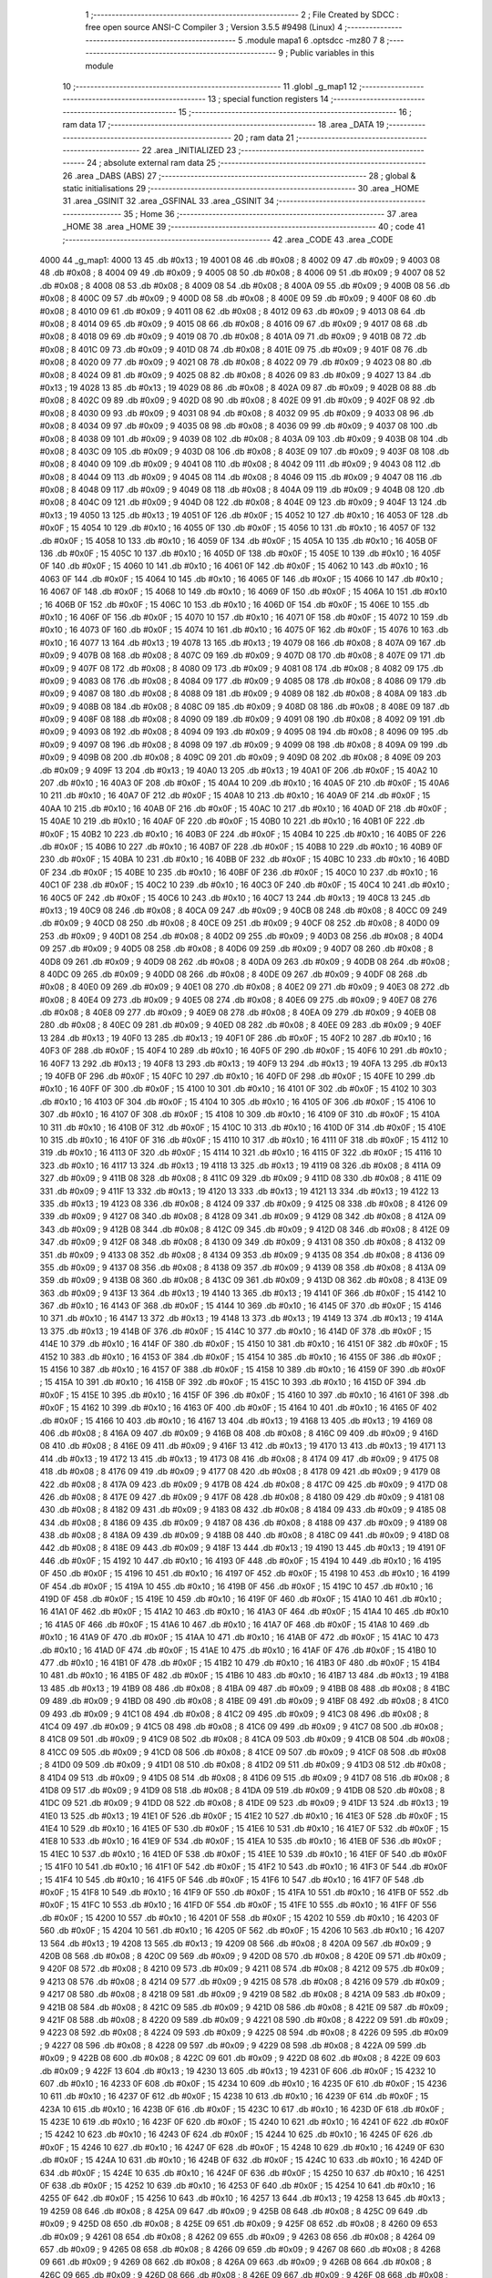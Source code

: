                               1 ;--------------------------------------------------------
                              2 ; File Created by SDCC : free open source ANSI-C Compiler
                              3 ; Version 3.5.5 #9498 (Linux)
                              4 ;--------------------------------------------------------
                              5 	.module mapa1
                              6 	.optsdcc -mz80
                              7 	
                              8 ;--------------------------------------------------------
                              9 ; Public variables in this module
                             10 ;--------------------------------------------------------
                             11 	.globl _g_map1
                             12 ;--------------------------------------------------------
                             13 ; special function registers
                             14 ;--------------------------------------------------------
                             15 ;--------------------------------------------------------
                             16 ; ram data
                             17 ;--------------------------------------------------------
                             18 	.area _DATA
                             19 ;--------------------------------------------------------
                             20 ; ram data
                             21 ;--------------------------------------------------------
                             22 	.area _INITIALIZED
                             23 ;--------------------------------------------------------
                             24 ; absolute external ram data
                             25 ;--------------------------------------------------------
                             26 	.area _DABS (ABS)
                             27 ;--------------------------------------------------------
                             28 ; global & static initialisations
                             29 ;--------------------------------------------------------
                             30 	.area _HOME
                             31 	.area _GSINIT
                             32 	.area _GSFINAL
                             33 	.area _GSINIT
                             34 ;--------------------------------------------------------
                             35 ; Home
                             36 ;--------------------------------------------------------
                             37 	.area _HOME
                             38 	.area _HOME
                             39 ;--------------------------------------------------------
                             40 ; code
                             41 ;--------------------------------------------------------
                             42 	.area _CODE
                             43 	.area _CODE
   4000                      44 _g_map1:
   4000 13                   45 	.db #0x13	; 19
   4001 08                   46 	.db #0x08	; 8
   4002 09                   47 	.db #0x09	; 9
   4003 08                   48 	.db #0x08	; 8
   4004 09                   49 	.db #0x09	; 9
   4005 08                   50 	.db #0x08	; 8
   4006 09                   51 	.db #0x09	; 9
   4007 08                   52 	.db #0x08	; 8
   4008 08                   53 	.db #0x08	; 8
   4009 08                   54 	.db #0x08	; 8
   400A 09                   55 	.db #0x09	; 9
   400B 08                   56 	.db #0x08	; 8
   400C 09                   57 	.db #0x09	; 9
   400D 08                   58 	.db #0x08	; 8
   400E 09                   59 	.db #0x09	; 9
   400F 08                   60 	.db #0x08	; 8
   4010 09                   61 	.db #0x09	; 9
   4011 08                   62 	.db #0x08	; 8
   4012 09                   63 	.db #0x09	; 9
   4013 08                   64 	.db #0x08	; 8
   4014 09                   65 	.db #0x09	; 9
   4015 08                   66 	.db #0x08	; 8
   4016 09                   67 	.db #0x09	; 9
   4017 08                   68 	.db #0x08	; 8
   4018 09                   69 	.db #0x09	; 9
   4019 08                   70 	.db #0x08	; 8
   401A 09                   71 	.db #0x09	; 9
   401B 08                   72 	.db #0x08	; 8
   401C 09                   73 	.db #0x09	; 9
   401D 08                   74 	.db #0x08	; 8
   401E 09                   75 	.db #0x09	; 9
   401F 08                   76 	.db #0x08	; 8
   4020 09                   77 	.db #0x09	; 9
   4021 08                   78 	.db #0x08	; 8
   4022 09                   79 	.db #0x09	; 9
   4023 08                   80 	.db #0x08	; 8
   4024 09                   81 	.db #0x09	; 9
   4025 08                   82 	.db #0x08	; 8
   4026 09                   83 	.db #0x09	; 9
   4027 13                   84 	.db #0x13	; 19
   4028 13                   85 	.db #0x13	; 19
   4029 08                   86 	.db #0x08	; 8
   402A 09                   87 	.db #0x09	; 9
   402B 08                   88 	.db #0x08	; 8
   402C 09                   89 	.db #0x09	; 9
   402D 08                   90 	.db #0x08	; 8
   402E 09                   91 	.db #0x09	; 9
   402F 08                   92 	.db #0x08	; 8
   4030 09                   93 	.db #0x09	; 9
   4031 08                   94 	.db #0x08	; 8
   4032 09                   95 	.db #0x09	; 9
   4033 08                   96 	.db #0x08	; 8
   4034 09                   97 	.db #0x09	; 9
   4035 08                   98 	.db #0x08	; 8
   4036 09                   99 	.db #0x09	; 9
   4037 08                  100 	.db #0x08	; 8
   4038 09                  101 	.db #0x09	; 9
   4039 08                  102 	.db #0x08	; 8
   403A 09                  103 	.db #0x09	; 9
   403B 08                  104 	.db #0x08	; 8
   403C 09                  105 	.db #0x09	; 9
   403D 08                  106 	.db #0x08	; 8
   403E 09                  107 	.db #0x09	; 9
   403F 08                  108 	.db #0x08	; 8
   4040 09                  109 	.db #0x09	; 9
   4041 08                  110 	.db #0x08	; 8
   4042 09                  111 	.db #0x09	; 9
   4043 08                  112 	.db #0x08	; 8
   4044 09                  113 	.db #0x09	; 9
   4045 08                  114 	.db #0x08	; 8
   4046 09                  115 	.db #0x09	; 9
   4047 08                  116 	.db #0x08	; 8
   4048 09                  117 	.db #0x09	; 9
   4049 08                  118 	.db #0x08	; 8
   404A 09                  119 	.db #0x09	; 9
   404B 08                  120 	.db #0x08	; 8
   404C 09                  121 	.db #0x09	; 9
   404D 08                  122 	.db #0x08	; 8
   404E 09                  123 	.db #0x09	; 9
   404F 13                  124 	.db #0x13	; 19
   4050 13                  125 	.db #0x13	; 19
   4051 0F                  126 	.db #0x0F	; 15
   4052 10                  127 	.db #0x10	; 16
   4053 0F                  128 	.db #0x0F	; 15
   4054 10                  129 	.db #0x10	; 16
   4055 0F                  130 	.db #0x0F	; 15
   4056 10                  131 	.db #0x10	; 16
   4057 0F                  132 	.db #0x0F	; 15
   4058 10                  133 	.db #0x10	; 16
   4059 0F                  134 	.db #0x0F	; 15
   405A 10                  135 	.db #0x10	; 16
   405B 0F                  136 	.db #0x0F	; 15
   405C 10                  137 	.db #0x10	; 16
   405D 0F                  138 	.db #0x0F	; 15
   405E 10                  139 	.db #0x10	; 16
   405F 0F                  140 	.db #0x0F	; 15
   4060 10                  141 	.db #0x10	; 16
   4061 0F                  142 	.db #0x0F	; 15
   4062 10                  143 	.db #0x10	; 16
   4063 0F                  144 	.db #0x0F	; 15
   4064 10                  145 	.db #0x10	; 16
   4065 0F                  146 	.db #0x0F	; 15
   4066 10                  147 	.db #0x10	; 16
   4067 0F                  148 	.db #0x0F	; 15
   4068 10                  149 	.db #0x10	; 16
   4069 0F                  150 	.db #0x0F	; 15
   406A 10                  151 	.db #0x10	; 16
   406B 0F                  152 	.db #0x0F	; 15
   406C 10                  153 	.db #0x10	; 16
   406D 0F                  154 	.db #0x0F	; 15
   406E 10                  155 	.db #0x10	; 16
   406F 0F                  156 	.db #0x0F	; 15
   4070 10                  157 	.db #0x10	; 16
   4071 0F                  158 	.db #0x0F	; 15
   4072 10                  159 	.db #0x10	; 16
   4073 0F                  160 	.db #0x0F	; 15
   4074 10                  161 	.db #0x10	; 16
   4075 0F                  162 	.db #0x0F	; 15
   4076 10                  163 	.db #0x10	; 16
   4077 13                  164 	.db #0x13	; 19
   4078 13                  165 	.db #0x13	; 19
   4079 08                  166 	.db #0x08	; 8
   407A 09                  167 	.db #0x09	; 9
   407B 08                  168 	.db #0x08	; 8
   407C 09                  169 	.db #0x09	; 9
   407D 08                  170 	.db #0x08	; 8
   407E 09                  171 	.db #0x09	; 9
   407F 08                  172 	.db #0x08	; 8
   4080 09                  173 	.db #0x09	; 9
   4081 08                  174 	.db #0x08	; 8
   4082 09                  175 	.db #0x09	; 9
   4083 08                  176 	.db #0x08	; 8
   4084 09                  177 	.db #0x09	; 9
   4085 08                  178 	.db #0x08	; 8
   4086 09                  179 	.db #0x09	; 9
   4087 08                  180 	.db #0x08	; 8
   4088 09                  181 	.db #0x09	; 9
   4089 08                  182 	.db #0x08	; 8
   408A 09                  183 	.db #0x09	; 9
   408B 08                  184 	.db #0x08	; 8
   408C 09                  185 	.db #0x09	; 9
   408D 08                  186 	.db #0x08	; 8
   408E 09                  187 	.db #0x09	; 9
   408F 08                  188 	.db #0x08	; 8
   4090 09                  189 	.db #0x09	; 9
   4091 08                  190 	.db #0x08	; 8
   4092 09                  191 	.db #0x09	; 9
   4093 08                  192 	.db #0x08	; 8
   4094 09                  193 	.db #0x09	; 9
   4095 08                  194 	.db #0x08	; 8
   4096 09                  195 	.db #0x09	; 9
   4097 08                  196 	.db #0x08	; 8
   4098 09                  197 	.db #0x09	; 9
   4099 08                  198 	.db #0x08	; 8
   409A 09                  199 	.db #0x09	; 9
   409B 08                  200 	.db #0x08	; 8
   409C 09                  201 	.db #0x09	; 9
   409D 08                  202 	.db #0x08	; 8
   409E 09                  203 	.db #0x09	; 9
   409F 13                  204 	.db #0x13	; 19
   40A0 13                  205 	.db #0x13	; 19
   40A1 0F                  206 	.db #0x0F	; 15
   40A2 10                  207 	.db #0x10	; 16
   40A3 0F                  208 	.db #0x0F	; 15
   40A4 10                  209 	.db #0x10	; 16
   40A5 0F                  210 	.db #0x0F	; 15
   40A6 10                  211 	.db #0x10	; 16
   40A7 0F                  212 	.db #0x0F	; 15
   40A8 10                  213 	.db #0x10	; 16
   40A9 0F                  214 	.db #0x0F	; 15
   40AA 10                  215 	.db #0x10	; 16
   40AB 0F                  216 	.db #0x0F	; 15
   40AC 10                  217 	.db #0x10	; 16
   40AD 0F                  218 	.db #0x0F	; 15
   40AE 10                  219 	.db #0x10	; 16
   40AF 0F                  220 	.db #0x0F	; 15
   40B0 10                  221 	.db #0x10	; 16
   40B1 0F                  222 	.db #0x0F	; 15
   40B2 10                  223 	.db #0x10	; 16
   40B3 0F                  224 	.db #0x0F	; 15
   40B4 10                  225 	.db #0x10	; 16
   40B5 0F                  226 	.db #0x0F	; 15
   40B6 10                  227 	.db #0x10	; 16
   40B7 0F                  228 	.db #0x0F	; 15
   40B8 10                  229 	.db #0x10	; 16
   40B9 0F                  230 	.db #0x0F	; 15
   40BA 10                  231 	.db #0x10	; 16
   40BB 0F                  232 	.db #0x0F	; 15
   40BC 10                  233 	.db #0x10	; 16
   40BD 0F                  234 	.db #0x0F	; 15
   40BE 10                  235 	.db #0x10	; 16
   40BF 0F                  236 	.db #0x0F	; 15
   40C0 10                  237 	.db #0x10	; 16
   40C1 0F                  238 	.db #0x0F	; 15
   40C2 10                  239 	.db #0x10	; 16
   40C3 0F                  240 	.db #0x0F	; 15
   40C4 10                  241 	.db #0x10	; 16
   40C5 0F                  242 	.db #0x0F	; 15
   40C6 10                  243 	.db #0x10	; 16
   40C7 13                  244 	.db #0x13	; 19
   40C8 13                  245 	.db #0x13	; 19
   40C9 08                  246 	.db #0x08	; 8
   40CA 09                  247 	.db #0x09	; 9
   40CB 08                  248 	.db #0x08	; 8
   40CC 09                  249 	.db #0x09	; 9
   40CD 08                  250 	.db #0x08	; 8
   40CE 09                  251 	.db #0x09	; 9
   40CF 08                  252 	.db #0x08	; 8
   40D0 09                  253 	.db #0x09	; 9
   40D1 08                  254 	.db #0x08	; 8
   40D2 09                  255 	.db #0x09	; 9
   40D3 08                  256 	.db #0x08	; 8
   40D4 09                  257 	.db #0x09	; 9
   40D5 08                  258 	.db #0x08	; 8
   40D6 09                  259 	.db #0x09	; 9
   40D7 08                  260 	.db #0x08	; 8
   40D8 09                  261 	.db #0x09	; 9
   40D9 08                  262 	.db #0x08	; 8
   40DA 09                  263 	.db #0x09	; 9
   40DB 08                  264 	.db #0x08	; 8
   40DC 09                  265 	.db #0x09	; 9
   40DD 08                  266 	.db #0x08	; 8
   40DE 09                  267 	.db #0x09	; 9
   40DF 08                  268 	.db #0x08	; 8
   40E0 09                  269 	.db #0x09	; 9
   40E1 08                  270 	.db #0x08	; 8
   40E2 09                  271 	.db #0x09	; 9
   40E3 08                  272 	.db #0x08	; 8
   40E4 09                  273 	.db #0x09	; 9
   40E5 08                  274 	.db #0x08	; 8
   40E6 09                  275 	.db #0x09	; 9
   40E7 08                  276 	.db #0x08	; 8
   40E8 09                  277 	.db #0x09	; 9
   40E9 08                  278 	.db #0x08	; 8
   40EA 09                  279 	.db #0x09	; 9
   40EB 08                  280 	.db #0x08	; 8
   40EC 09                  281 	.db #0x09	; 9
   40ED 08                  282 	.db #0x08	; 8
   40EE 09                  283 	.db #0x09	; 9
   40EF 13                  284 	.db #0x13	; 19
   40F0 13                  285 	.db #0x13	; 19
   40F1 0F                  286 	.db #0x0F	; 15
   40F2 10                  287 	.db #0x10	; 16
   40F3 0F                  288 	.db #0x0F	; 15
   40F4 10                  289 	.db #0x10	; 16
   40F5 0F                  290 	.db #0x0F	; 15
   40F6 10                  291 	.db #0x10	; 16
   40F7 13                  292 	.db #0x13	; 19
   40F8 13                  293 	.db #0x13	; 19
   40F9 13                  294 	.db #0x13	; 19
   40FA 13                  295 	.db #0x13	; 19
   40FB 0F                  296 	.db #0x0F	; 15
   40FC 10                  297 	.db #0x10	; 16
   40FD 0F                  298 	.db #0x0F	; 15
   40FE 10                  299 	.db #0x10	; 16
   40FF 0F                  300 	.db #0x0F	; 15
   4100 10                  301 	.db #0x10	; 16
   4101 0F                  302 	.db #0x0F	; 15
   4102 10                  303 	.db #0x10	; 16
   4103 0F                  304 	.db #0x0F	; 15
   4104 10                  305 	.db #0x10	; 16
   4105 0F                  306 	.db #0x0F	; 15
   4106 10                  307 	.db #0x10	; 16
   4107 0F                  308 	.db #0x0F	; 15
   4108 10                  309 	.db #0x10	; 16
   4109 0F                  310 	.db #0x0F	; 15
   410A 10                  311 	.db #0x10	; 16
   410B 0F                  312 	.db #0x0F	; 15
   410C 10                  313 	.db #0x10	; 16
   410D 0F                  314 	.db #0x0F	; 15
   410E 10                  315 	.db #0x10	; 16
   410F 0F                  316 	.db #0x0F	; 15
   4110 10                  317 	.db #0x10	; 16
   4111 0F                  318 	.db #0x0F	; 15
   4112 10                  319 	.db #0x10	; 16
   4113 0F                  320 	.db #0x0F	; 15
   4114 10                  321 	.db #0x10	; 16
   4115 0F                  322 	.db #0x0F	; 15
   4116 10                  323 	.db #0x10	; 16
   4117 13                  324 	.db #0x13	; 19
   4118 13                  325 	.db #0x13	; 19
   4119 08                  326 	.db #0x08	; 8
   411A 09                  327 	.db #0x09	; 9
   411B 08                  328 	.db #0x08	; 8
   411C 09                  329 	.db #0x09	; 9
   411D 08                  330 	.db #0x08	; 8
   411E 09                  331 	.db #0x09	; 9
   411F 13                  332 	.db #0x13	; 19
   4120 13                  333 	.db #0x13	; 19
   4121 13                  334 	.db #0x13	; 19
   4122 13                  335 	.db #0x13	; 19
   4123 08                  336 	.db #0x08	; 8
   4124 09                  337 	.db #0x09	; 9
   4125 08                  338 	.db #0x08	; 8
   4126 09                  339 	.db #0x09	; 9
   4127 08                  340 	.db #0x08	; 8
   4128 09                  341 	.db #0x09	; 9
   4129 08                  342 	.db #0x08	; 8
   412A 09                  343 	.db #0x09	; 9
   412B 08                  344 	.db #0x08	; 8
   412C 09                  345 	.db #0x09	; 9
   412D 08                  346 	.db #0x08	; 8
   412E 09                  347 	.db #0x09	; 9
   412F 08                  348 	.db #0x08	; 8
   4130 09                  349 	.db #0x09	; 9
   4131 08                  350 	.db #0x08	; 8
   4132 09                  351 	.db #0x09	; 9
   4133 08                  352 	.db #0x08	; 8
   4134 09                  353 	.db #0x09	; 9
   4135 08                  354 	.db #0x08	; 8
   4136 09                  355 	.db #0x09	; 9
   4137 08                  356 	.db #0x08	; 8
   4138 09                  357 	.db #0x09	; 9
   4139 08                  358 	.db #0x08	; 8
   413A 09                  359 	.db #0x09	; 9
   413B 08                  360 	.db #0x08	; 8
   413C 09                  361 	.db #0x09	; 9
   413D 08                  362 	.db #0x08	; 8
   413E 09                  363 	.db #0x09	; 9
   413F 13                  364 	.db #0x13	; 19
   4140 13                  365 	.db #0x13	; 19
   4141 0F                  366 	.db #0x0F	; 15
   4142 10                  367 	.db #0x10	; 16
   4143 0F                  368 	.db #0x0F	; 15
   4144 10                  369 	.db #0x10	; 16
   4145 0F                  370 	.db #0x0F	; 15
   4146 10                  371 	.db #0x10	; 16
   4147 13                  372 	.db #0x13	; 19
   4148 13                  373 	.db #0x13	; 19
   4149 13                  374 	.db #0x13	; 19
   414A 13                  375 	.db #0x13	; 19
   414B 0F                  376 	.db #0x0F	; 15
   414C 10                  377 	.db #0x10	; 16
   414D 0F                  378 	.db #0x0F	; 15
   414E 10                  379 	.db #0x10	; 16
   414F 0F                  380 	.db #0x0F	; 15
   4150 10                  381 	.db #0x10	; 16
   4151 0F                  382 	.db #0x0F	; 15
   4152 10                  383 	.db #0x10	; 16
   4153 0F                  384 	.db #0x0F	; 15
   4154 10                  385 	.db #0x10	; 16
   4155 0F                  386 	.db #0x0F	; 15
   4156 10                  387 	.db #0x10	; 16
   4157 0F                  388 	.db #0x0F	; 15
   4158 10                  389 	.db #0x10	; 16
   4159 0F                  390 	.db #0x0F	; 15
   415A 10                  391 	.db #0x10	; 16
   415B 0F                  392 	.db #0x0F	; 15
   415C 10                  393 	.db #0x10	; 16
   415D 0F                  394 	.db #0x0F	; 15
   415E 10                  395 	.db #0x10	; 16
   415F 0F                  396 	.db #0x0F	; 15
   4160 10                  397 	.db #0x10	; 16
   4161 0F                  398 	.db #0x0F	; 15
   4162 10                  399 	.db #0x10	; 16
   4163 0F                  400 	.db #0x0F	; 15
   4164 10                  401 	.db #0x10	; 16
   4165 0F                  402 	.db #0x0F	; 15
   4166 10                  403 	.db #0x10	; 16
   4167 13                  404 	.db #0x13	; 19
   4168 13                  405 	.db #0x13	; 19
   4169 08                  406 	.db #0x08	; 8
   416A 09                  407 	.db #0x09	; 9
   416B 08                  408 	.db #0x08	; 8
   416C 09                  409 	.db #0x09	; 9
   416D 08                  410 	.db #0x08	; 8
   416E 09                  411 	.db #0x09	; 9
   416F 13                  412 	.db #0x13	; 19
   4170 13                  413 	.db #0x13	; 19
   4171 13                  414 	.db #0x13	; 19
   4172 13                  415 	.db #0x13	; 19
   4173 08                  416 	.db #0x08	; 8
   4174 09                  417 	.db #0x09	; 9
   4175 08                  418 	.db #0x08	; 8
   4176 09                  419 	.db #0x09	; 9
   4177 08                  420 	.db #0x08	; 8
   4178 09                  421 	.db #0x09	; 9
   4179 08                  422 	.db #0x08	; 8
   417A 09                  423 	.db #0x09	; 9
   417B 08                  424 	.db #0x08	; 8
   417C 09                  425 	.db #0x09	; 9
   417D 08                  426 	.db #0x08	; 8
   417E 09                  427 	.db #0x09	; 9
   417F 08                  428 	.db #0x08	; 8
   4180 09                  429 	.db #0x09	; 9
   4181 08                  430 	.db #0x08	; 8
   4182 09                  431 	.db #0x09	; 9
   4183 08                  432 	.db #0x08	; 8
   4184 09                  433 	.db #0x09	; 9
   4185 08                  434 	.db #0x08	; 8
   4186 09                  435 	.db #0x09	; 9
   4187 08                  436 	.db #0x08	; 8
   4188 09                  437 	.db #0x09	; 9
   4189 08                  438 	.db #0x08	; 8
   418A 09                  439 	.db #0x09	; 9
   418B 08                  440 	.db #0x08	; 8
   418C 09                  441 	.db #0x09	; 9
   418D 08                  442 	.db #0x08	; 8
   418E 09                  443 	.db #0x09	; 9
   418F 13                  444 	.db #0x13	; 19
   4190 13                  445 	.db #0x13	; 19
   4191 0F                  446 	.db #0x0F	; 15
   4192 10                  447 	.db #0x10	; 16
   4193 0F                  448 	.db #0x0F	; 15
   4194 10                  449 	.db #0x10	; 16
   4195 0F                  450 	.db #0x0F	; 15
   4196 10                  451 	.db #0x10	; 16
   4197 0F                  452 	.db #0x0F	; 15
   4198 10                  453 	.db #0x10	; 16
   4199 0F                  454 	.db #0x0F	; 15
   419A 10                  455 	.db #0x10	; 16
   419B 0F                  456 	.db #0x0F	; 15
   419C 10                  457 	.db #0x10	; 16
   419D 0F                  458 	.db #0x0F	; 15
   419E 10                  459 	.db #0x10	; 16
   419F 0F                  460 	.db #0x0F	; 15
   41A0 10                  461 	.db #0x10	; 16
   41A1 0F                  462 	.db #0x0F	; 15
   41A2 10                  463 	.db #0x10	; 16
   41A3 0F                  464 	.db #0x0F	; 15
   41A4 10                  465 	.db #0x10	; 16
   41A5 0F                  466 	.db #0x0F	; 15
   41A6 10                  467 	.db #0x10	; 16
   41A7 0F                  468 	.db #0x0F	; 15
   41A8 10                  469 	.db #0x10	; 16
   41A9 0F                  470 	.db #0x0F	; 15
   41AA 10                  471 	.db #0x10	; 16
   41AB 0F                  472 	.db #0x0F	; 15
   41AC 10                  473 	.db #0x10	; 16
   41AD 0F                  474 	.db #0x0F	; 15
   41AE 10                  475 	.db #0x10	; 16
   41AF 0F                  476 	.db #0x0F	; 15
   41B0 10                  477 	.db #0x10	; 16
   41B1 0F                  478 	.db #0x0F	; 15
   41B2 10                  479 	.db #0x10	; 16
   41B3 0F                  480 	.db #0x0F	; 15
   41B4 10                  481 	.db #0x10	; 16
   41B5 0F                  482 	.db #0x0F	; 15
   41B6 10                  483 	.db #0x10	; 16
   41B7 13                  484 	.db #0x13	; 19
   41B8 13                  485 	.db #0x13	; 19
   41B9 08                  486 	.db #0x08	; 8
   41BA 09                  487 	.db #0x09	; 9
   41BB 08                  488 	.db #0x08	; 8
   41BC 09                  489 	.db #0x09	; 9
   41BD 08                  490 	.db #0x08	; 8
   41BE 09                  491 	.db #0x09	; 9
   41BF 08                  492 	.db #0x08	; 8
   41C0 09                  493 	.db #0x09	; 9
   41C1 08                  494 	.db #0x08	; 8
   41C2 09                  495 	.db #0x09	; 9
   41C3 08                  496 	.db #0x08	; 8
   41C4 09                  497 	.db #0x09	; 9
   41C5 08                  498 	.db #0x08	; 8
   41C6 09                  499 	.db #0x09	; 9
   41C7 08                  500 	.db #0x08	; 8
   41C8 09                  501 	.db #0x09	; 9
   41C9 08                  502 	.db #0x08	; 8
   41CA 09                  503 	.db #0x09	; 9
   41CB 08                  504 	.db #0x08	; 8
   41CC 09                  505 	.db #0x09	; 9
   41CD 08                  506 	.db #0x08	; 8
   41CE 09                  507 	.db #0x09	; 9
   41CF 08                  508 	.db #0x08	; 8
   41D0 09                  509 	.db #0x09	; 9
   41D1 08                  510 	.db #0x08	; 8
   41D2 09                  511 	.db #0x09	; 9
   41D3 08                  512 	.db #0x08	; 8
   41D4 09                  513 	.db #0x09	; 9
   41D5 08                  514 	.db #0x08	; 8
   41D6 09                  515 	.db #0x09	; 9
   41D7 08                  516 	.db #0x08	; 8
   41D8 09                  517 	.db #0x09	; 9
   41D9 08                  518 	.db #0x08	; 8
   41DA 09                  519 	.db #0x09	; 9
   41DB 08                  520 	.db #0x08	; 8
   41DC 09                  521 	.db #0x09	; 9
   41DD 08                  522 	.db #0x08	; 8
   41DE 09                  523 	.db #0x09	; 9
   41DF 13                  524 	.db #0x13	; 19
   41E0 13                  525 	.db #0x13	; 19
   41E1 0F                  526 	.db #0x0F	; 15
   41E2 10                  527 	.db #0x10	; 16
   41E3 0F                  528 	.db #0x0F	; 15
   41E4 10                  529 	.db #0x10	; 16
   41E5 0F                  530 	.db #0x0F	; 15
   41E6 10                  531 	.db #0x10	; 16
   41E7 0F                  532 	.db #0x0F	; 15
   41E8 10                  533 	.db #0x10	; 16
   41E9 0F                  534 	.db #0x0F	; 15
   41EA 10                  535 	.db #0x10	; 16
   41EB 0F                  536 	.db #0x0F	; 15
   41EC 10                  537 	.db #0x10	; 16
   41ED 0F                  538 	.db #0x0F	; 15
   41EE 10                  539 	.db #0x10	; 16
   41EF 0F                  540 	.db #0x0F	; 15
   41F0 10                  541 	.db #0x10	; 16
   41F1 0F                  542 	.db #0x0F	; 15
   41F2 10                  543 	.db #0x10	; 16
   41F3 0F                  544 	.db #0x0F	; 15
   41F4 10                  545 	.db #0x10	; 16
   41F5 0F                  546 	.db #0x0F	; 15
   41F6 10                  547 	.db #0x10	; 16
   41F7 0F                  548 	.db #0x0F	; 15
   41F8 10                  549 	.db #0x10	; 16
   41F9 0F                  550 	.db #0x0F	; 15
   41FA 10                  551 	.db #0x10	; 16
   41FB 0F                  552 	.db #0x0F	; 15
   41FC 10                  553 	.db #0x10	; 16
   41FD 0F                  554 	.db #0x0F	; 15
   41FE 10                  555 	.db #0x10	; 16
   41FF 0F                  556 	.db #0x0F	; 15
   4200 10                  557 	.db #0x10	; 16
   4201 0F                  558 	.db #0x0F	; 15
   4202 10                  559 	.db #0x10	; 16
   4203 0F                  560 	.db #0x0F	; 15
   4204 10                  561 	.db #0x10	; 16
   4205 0F                  562 	.db #0x0F	; 15
   4206 10                  563 	.db #0x10	; 16
   4207 13                  564 	.db #0x13	; 19
   4208 13                  565 	.db #0x13	; 19
   4209 08                  566 	.db #0x08	; 8
   420A 09                  567 	.db #0x09	; 9
   420B 08                  568 	.db #0x08	; 8
   420C 09                  569 	.db #0x09	; 9
   420D 08                  570 	.db #0x08	; 8
   420E 09                  571 	.db #0x09	; 9
   420F 08                  572 	.db #0x08	; 8
   4210 09                  573 	.db #0x09	; 9
   4211 08                  574 	.db #0x08	; 8
   4212 09                  575 	.db #0x09	; 9
   4213 08                  576 	.db #0x08	; 8
   4214 09                  577 	.db #0x09	; 9
   4215 08                  578 	.db #0x08	; 8
   4216 09                  579 	.db #0x09	; 9
   4217 08                  580 	.db #0x08	; 8
   4218 09                  581 	.db #0x09	; 9
   4219 08                  582 	.db #0x08	; 8
   421A 09                  583 	.db #0x09	; 9
   421B 08                  584 	.db #0x08	; 8
   421C 09                  585 	.db #0x09	; 9
   421D 08                  586 	.db #0x08	; 8
   421E 09                  587 	.db #0x09	; 9
   421F 08                  588 	.db #0x08	; 8
   4220 09                  589 	.db #0x09	; 9
   4221 08                  590 	.db #0x08	; 8
   4222 09                  591 	.db #0x09	; 9
   4223 08                  592 	.db #0x08	; 8
   4224 09                  593 	.db #0x09	; 9
   4225 08                  594 	.db #0x08	; 8
   4226 09                  595 	.db #0x09	; 9
   4227 08                  596 	.db #0x08	; 8
   4228 09                  597 	.db #0x09	; 9
   4229 08                  598 	.db #0x08	; 8
   422A 09                  599 	.db #0x09	; 9
   422B 08                  600 	.db #0x08	; 8
   422C 09                  601 	.db #0x09	; 9
   422D 08                  602 	.db #0x08	; 8
   422E 09                  603 	.db #0x09	; 9
   422F 13                  604 	.db #0x13	; 19
   4230 13                  605 	.db #0x13	; 19
   4231 0F                  606 	.db #0x0F	; 15
   4232 10                  607 	.db #0x10	; 16
   4233 0F                  608 	.db #0x0F	; 15
   4234 10                  609 	.db #0x10	; 16
   4235 0F                  610 	.db #0x0F	; 15
   4236 10                  611 	.db #0x10	; 16
   4237 0F                  612 	.db #0x0F	; 15
   4238 10                  613 	.db #0x10	; 16
   4239 0F                  614 	.db #0x0F	; 15
   423A 10                  615 	.db #0x10	; 16
   423B 0F                  616 	.db #0x0F	; 15
   423C 10                  617 	.db #0x10	; 16
   423D 0F                  618 	.db #0x0F	; 15
   423E 10                  619 	.db #0x10	; 16
   423F 0F                  620 	.db #0x0F	; 15
   4240 10                  621 	.db #0x10	; 16
   4241 0F                  622 	.db #0x0F	; 15
   4242 10                  623 	.db #0x10	; 16
   4243 0F                  624 	.db #0x0F	; 15
   4244 10                  625 	.db #0x10	; 16
   4245 0F                  626 	.db #0x0F	; 15
   4246 10                  627 	.db #0x10	; 16
   4247 0F                  628 	.db #0x0F	; 15
   4248 10                  629 	.db #0x10	; 16
   4249 0F                  630 	.db #0x0F	; 15
   424A 10                  631 	.db #0x10	; 16
   424B 0F                  632 	.db #0x0F	; 15
   424C 10                  633 	.db #0x10	; 16
   424D 0F                  634 	.db #0x0F	; 15
   424E 10                  635 	.db #0x10	; 16
   424F 0F                  636 	.db #0x0F	; 15
   4250 10                  637 	.db #0x10	; 16
   4251 0F                  638 	.db #0x0F	; 15
   4252 10                  639 	.db #0x10	; 16
   4253 0F                  640 	.db #0x0F	; 15
   4254 10                  641 	.db #0x10	; 16
   4255 0F                  642 	.db #0x0F	; 15
   4256 10                  643 	.db #0x10	; 16
   4257 13                  644 	.db #0x13	; 19
   4258 13                  645 	.db #0x13	; 19
   4259 08                  646 	.db #0x08	; 8
   425A 09                  647 	.db #0x09	; 9
   425B 08                  648 	.db #0x08	; 8
   425C 09                  649 	.db #0x09	; 9
   425D 08                  650 	.db #0x08	; 8
   425E 09                  651 	.db #0x09	; 9
   425F 08                  652 	.db #0x08	; 8
   4260 09                  653 	.db #0x09	; 9
   4261 08                  654 	.db #0x08	; 8
   4262 09                  655 	.db #0x09	; 9
   4263 08                  656 	.db #0x08	; 8
   4264 09                  657 	.db #0x09	; 9
   4265 08                  658 	.db #0x08	; 8
   4266 09                  659 	.db #0x09	; 9
   4267 08                  660 	.db #0x08	; 8
   4268 09                  661 	.db #0x09	; 9
   4269 08                  662 	.db #0x08	; 8
   426A 09                  663 	.db #0x09	; 9
   426B 08                  664 	.db #0x08	; 8
   426C 09                  665 	.db #0x09	; 9
   426D 08                  666 	.db #0x08	; 8
   426E 09                  667 	.db #0x09	; 9
   426F 08                  668 	.db #0x08	; 8
   4270 09                  669 	.db #0x09	; 9
   4271 08                  670 	.db #0x08	; 8
   4272 09                  671 	.db #0x09	; 9
   4273 08                  672 	.db #0x08	; 8
   4274 09                  673 	.db #0x09	; 9
   4275 08                  674 	.db #0x08	; 8
   4276 09                  675 	.db #0x09	; 9
   4277 08                  676 	.db #0x08	; 8
   4278 09                  677 	.db #0x09	; 9
   4279 08                  678 	.db #0x08	; 8
   427A 09                  679 	.db #0x09	; 9
   427B 08                  680 	.db #0x08	; 8
   427C 09                  681 	.db #0x09	; 9
   427D 08                  682 	.db #0x08	; 8
   427E 09                  683 	.db #0x09	; 9
   427F 13                  684 	.db #0x13	; 19
   4280 13                  685 	.db #0x13	; 19
   4281 0F                  686 	.db #0x0F	; 15
   4282 10                  687 	.db #0x10	; 16
   4283 0F                  688 	.db #0x0F	; 15
   4284 10                  689 	.db #0x10	; 16
   4285 0F                  690 	.db #0x0F	; 15
   4286 10                  691 	.db #0x10	; 16
   4287 0F                  692 	.db #0x0F	; 15
   4288 10                  693 	.db #0x10	; 16
   4289 0F                  694 	.db #0x0F	; 15
   428A 10                  695 	.db #0x10	; 16
   428B 0F                  696 	.db #0x0F	; 15
   428C 10                  697 	.db #0x10	; 16
   428D 0F                  698 	.db #0x0F	; 15
   428E 10                  699 	.db #0x10	; 16
   428F 0F                  700 	.db #0x0F	; 15
   4290 10                  701 	.db #0x10	; 16
   4291 0F                  702 	.db #0x0F	; 15
   4292 10                  703 	.db #0x10	; 16
   4293 0F                  704 	.db #0x0F	; 15
   4294 10                  705 	.db #0x10	; 16
   4295 0F                  706 	.db #0x0F	; 15
   4296 10                  707 	.db #0x10	; 16
   4297 0F                  708 	.db #0x0F	; 15
   4298 10                  709 	.db #0x10	; 16
   4299 0F                  710 	.db #0x0F	; 15
   429A 10                  711 	.db #0x10	; 16
   429B 0F                  712 	.db #0x0F	; 15
   429C 10                  713 	.db #0x10	; 16
   429D 0F                  714 	.db #0x0F	; 15
   429E 10                  715 	.db #0x10	; 16
   429F 0F                  716 	.db #0x0F	; 15
   42A0 10                  717 	.db #0x10	; 16
   42A1 0F                  718 	.db #0x0F	; 15
   42A2 10                  719 	.db #0x10	; 16
   42A3 0F                  720 	.db #0x0F	; 15
   42A4 10                  721 	.db #0x10	; 16
   42A5 0F                  722 	.db #0x0F	; 15
   42A6 10                  723 	.db #0x10	; 16
   42A7 13                  724 	.db #0x13	; 19
   42A8 13                  725 	.db #0x13	; 19
   42A9 08                  726 	.db #0x08	; 8
   42AA 09                  727 	.db #0x09	; 9
   42AB 08                  728 	.db #0x08	; 8
   42AC 09                  729 	.db #0x09	; 9
   42AD 08                  730 	.db #0x08	; 8
   42AE 09                  731 	.db #0x09	; 9
   42AF 08                  732 	.db #0x08	; 8
   42B0 09                  733 	.db #0x09	; 9
   42B1 08                  734 	.db #0x08	; 8
   42B2 09                  735 	.db #0x09	; 9
   42B3 08                  736 	.db #0x08	; 8
   42B4 09                  737 	.db #0x09	; 9
   42B5 08                  738 	.db #0x08	; 8
   42B6 09                  739 	.db #0x09	; 9
   42B7 08                  740 	.db #0x08	; 8
   42B8 09                  741 	.db #0x09	; 9
   42B9 08                  742 	.db #0x08	; 8
   42BA 09                  743 	.db #0x09	; 9
   42BB 08                  744 	.db #0x08	; 8
   42BC 09                  745 	.db #0x09	; 9
   42BD 08                  746 	.db #0x08	; 8
   42BE 09                  747 	.db #0x09	; 9
   42BF 08                  748 	.db #0x08	; 8
   42C0 09                  749 	.db #0x09	; 9
   42C1 13                  750 	.db #0x13	; 19
   42C2 13                  751 	.db #0x13	; 19
   42C3 13                  752 	.db #0x13	; 19
   42C4 13                  753 	.db #0x13	; 19
   42C5 08                  754 	.db #0x08	; 8
   42C6 09                  755 	.db #0x09	; 9
   42C7 08                  756 	.db #0x08	; 8
   42C8 09                  757 	.db #0x09	; 9
   42C9 08                  758 	.db #0x08	; 8
   42CA 09                  759 	.db #0x09	; 9
   42CB 08                  760 	.db #0x08	; 8
   42CC 09                  761 	.db #0x09	; 9
   42CD 08                  762 	.db #0x08	; 8
   42CE 09                  763 	.db #0x09	; 9
   42CF 13                  764 	.db #0x13	; 19
   42D0 13                  765 	.db #0x13	; 19
   42D1 0F                  766 	.db #0x0F	; 15
   42D2 10                  767 	.db #0x10	; 16
   42D3 0F                  768 	.db #0x0F	; 15
   42D4 10                  769 	.db #0x10	; 16
   42D5 0F                  770 	.db #0x0F	; 15
   42D6 10                  771 	.db #0x10	; 16
   42D7 0F                  772 	.db #0x0F	; 15
   42D8 10                  773 	.db #0x10	; 16
   42D9 0F                  774 	.db #0x0F	; 15
   42DA 10                  775 	.db #0x10	; 16
   42DB 0F                  776 	.db #0x0F	; 15
   42DC 10                  777 	.db #0x10	; 16
   42DD 0F                  778 	.db #0x0F	; 15
   42DE 10                  779 	.db #0x10	; 16
   42DF 0F                  780 	.db #0x0F	; 15
   42E0 10                  781 	.db #0x10	; 16
   42E1 0F                  782 	.db #0x0F	; 15
   42E2 10                  783 	.db #0x10	; 16
   42E3 0F                  784 	.db #0x0F	; 15
   42E4 10                  785 	.db #0x10	; 16
   42E5 0F                  786 	.db #0x0F	; 15
   42E6 10                  787 	.db #0x10	; 16
   42E7 0F                  788 	.db #0x0F	; 15
   42E8 10                  789 	.db #0x10	; 16
   42E9 13                  790 	.db #0x13	; 19
   42EA 13                  791 	.db #0x13	; 19
   42EB 13                  792 	.db #0x13	; 19
   42EC 13                  793 	.db #0x13	; 19
   42ED 0F                  794 	.db #0x0F	; 15
   42EE 10                  795 	.db #0x10	; 16
   42EF 0F                  796 	.db #0x0F	; 15
   42F0 10                  797 	.db #0x10	; 16
   42F1 0F                  798 	.db #0x0F	; 15
   42F2 10                  799 	.db #0x10	; 16
   42F3 0F                  800 	.db #0x0F	; 15
   42F4 10                  801 	.db #0x10	; 16
   42F5 0F                  802 	.db #0x0F	; 15
   42F6 10                  803 	.db #0x10	; 16
   42F7 13                  804 	.db #0x13	; 19
   42F8 13                  805 	.db #0x13	; 19
   42F9 08                  806 	.db #0x08	; 8
   42FA 09                  807 	.db #0x09	; 9
   42FB 08                  808 	.db #0x08	; 8
   42FC 09                  809 	.db #0x09	; 9
   42FD 08                  810 	.db #0x08	; 8
   42FE 09                  811 	.db #0x09	; 9
   42FF 08                  812 	.db #0x08	; 8
   4300 09                  813 	.db #0x09	; 9
   4301 08                  814 	.db #0x08	; 8
   4302 09                  815 	.db #0x09	; 9
   4303 08                  816 	.db #0x08	; 8
   4304 09                  817 	.db #0x09	; 9
   4305 08                  818 	.db #0x08	; 8
   4306 09                  819 	.db #0x09	; 9
   4307 08                  820 	.db #0x08	; 8
   4308 09                  821 	.db #0x09	; 9
   4309 08                  822 	.db #0x08	; 8
   430A 09                  823 	.db #0x09	; 9
   430B 08                  824 	.db #0x08	; 8
   430C 09                  825 	.db #0x09	; 9
   430D 08                  826 	.db #0x08	; 8
   430E 09                  827 	.db #0x09	; 9
   430F 08                  828 	.db #0x08	; 8
   4310 09                  829 	.db #0x09	; 9
   4311 13                  830 	.db #0x13	; 19
   4312 13                  831 	.db #0x13	; 19
   4313 13                  832 	.db #0x13	; 19
   4314 13                  833 	.db #0x13	; 19
   4315 08                  834 	.db #0x08	; 8
   4316 09                  835 	.db #0x09	; 9
   4317 08                  836 	.db #0x08	; 8
   4318 09                  837 	.db #0x09	; 9
   4319 08                  838 	.db #0x08	; 8
   431A 09                  839 	.db #0x09	; 9
   431B 08                  840 	.db #0x08	; 8
   431C 09                  841 	.db #0x09	; 9
   431D 08                  842 	.db #0x08	; 8
   431E 09                  843 	.db #0x09	; 9
   431F 13                  844 	.db #0x13	; 19
   4320 13                  845 	.db #0x13	; 19
   4321 0F                  846 	.db #0x0F	; 15
   4322 10                  847 	.db #0x10	; 16
   4323 0F                  848 	.db #0x0F	; 15
   4324 10                  849 	.db #0x10	; 16
   4325 0F                  850 	.db #0x0F	; 15
   4326 10                  851 	.db #0x10	; 16
   4327 0F                  852 	.db #0x0F	; 15
   4328 10                  853 	.db #0x10	; 16
   4329 0F                  854 	.db #0x0F	; 15
   432A 10                  855 	.db #0x10	; 16
   432B 0F                  856 	.db #0x0F	; 15
   432C 10                  857 	.db #0x10	; 16
   432D 0F                  858 	.db #0x0F	; 15
   432E 10                  859 	.db #0x10	; 16
   432F 0F                  860 	.db #0x0F	; 15
   4330 10                  861 	.db #0x10	; 16
   4331 0F                  862 	.db #0x0F	; 15
   4332 10                  863 	.db #0x10	; 16
   4333 0F                  864 	.db #0x0F	; 15
   4334 10                  865 	.db #0x10	; 16
   4335 0F                  866 	.db #0x0F	; 15
   4336 10                  867 	.db #0x10	; 16
   4337 0F                  868 	.db #0x0F	; 15
   4338 10                  869 	.db #0x10	; 16
   4339 13                  870 	.db #0x13	; 19
   433A 13                  871 	.db #0x13	; 19
   433B 13                  872 	.db #0x13	; 19
   433C 13                  873 	.db #0x13	; 19
   433D 0F                  874 	.db #0x0F	; 15
   433E 10                  875 	.db #0x10	; 16
   433F 0F                  876 	.db #0x0F	; 15
   4340 10                  877 	.db #0x10	; 16
   4341 0F                  878 	.db #0x0F	; 15
   4342 10                  879 	.db #0x10	; 16
   4343 0F                  880 	.db #0x0F	; 15
   4344 10                  881 	.db #0x10	; 16
   4345 0F                  882 	.db #0x0F	; 15
   4346 10                  883 	.db #0x10	; 16
   4347 13                  884 	.db #0x13	; 19
   4348 13                  885 	.db #0x13	; 19
   4349 08                  886 	.db #0x08	; 8
   434A 09                  887 	.db #0x09	; 9
   434B 08                  888 	.db #0x08	; 8
   434C 09                  889 	.db #0x09	; 9
   434D 08                  890 	.db #0x08	; 8
   434E 09                  891 	.db #0x09	; 9
   434F 08                  892 	.db #0x08	; 8
   4350 09                  893 	.db #0x09	; 9
   4351 08                  894 	.db #0x08	; 8
   4352 09                  895 	.db #0x09	; 9
   4353 08                  896 	.db #0x08	; 8
   4354 09                  897 	.db #0x09	; 9
   4355 08                  898 	.db #0x08	; 8
   4356 09                  899 	.db #0x09	; 9
   4357 08                  900 	.db #0x08	; 8
   4358 09                  901 	.db #0x09	; 9
   4359 08                  902 	.db #0x08	; 8
   435A 09                  903 	.db #0x09	; 9
   435B 08                  904 	.db #0x08	; 8
   435C 09                  905 	.db #0x09	; 9
   435D 08                  906 	.db #0x08	; 8
   435E 09                  907 	.db #0x09	; 9
   435F 08                  908 	.db #0x08	; 8
   4360 09                  909 	.db #0x09	; 9
   4361 08                  910 	.db #0x08	; 8
   4362 09                  911 	.db #0x09	; 9
   4363 08                  912 	.db #0x08	; 8
   4364 09                  913 	.db #0x09	; 9
   4365 08                  914 	.db #0x08	; 8
   4366 09                  915 	.db #0x09	; 9
   4367 08                  916 	.db #0x08	; 8
   4368 09                  917 	.db #0x09	; 9
   4369 08                  918 	.db #0x08	; 8
   436A 09                  919 	.db #0x09	; 9
   436B 08                  920 	.db #0x08	; 8
   436C 09                  921 	.db #0x09	; 9
   436D 08                  922 	.db #0x08	; 8
   436E 09                  923 	.db #0x09	; 9
   436F 13                  924 	.db #0x13	; 19
   4370 13                  925 	.db #0x13	; 19
   4371 0F                  926 	.db #0x0F	; 15
   4372 10                  927 	.db #0x10	; 16
   4373 0F                  928 	.db #0x0F	; 15
   4374 10                  929 	.db #0x10	; 16
   4375 0F                  930 	.db #0x0F	; 15
   4376 10                  931 	.db #0x10	; 16
   4377 0F                  932 	.db #0x0F	; 15
   4378 10                  933 	.db #0x10	; 16
   4379 0F                  934 	.db #0x0F	; 15
   437A 10                  935 	.db #0x10	; 16
   437B 0F                  936 	.db #0x0F	; 15
   437C 10                  937 	.db #0x10	; 16
   437D 0F                  938 	.db #0x0F	; 15
   437E 10                  939 	.db #0x10	; 16
   437F 0F                  940 	.db #0x0F	; 15
   4380 10                  941 	.db #0x10	; 16
   4381 0F                  942 	.db #0x0F	; 15
   4382 10                  943 	.db #0x10	; 16
   4383 0F                  944 	.db #0x0F	; 15
   4384 10                  945 	.db #0x10	; 16
   4385 0F                  946 	.db #0x0F	; 15
   4386 10                  947 	.db #0x10	; 16
   4387 0F                  948 	.db #0x0F	; 15
   4388 10                  949 	.db #0x10	; 16
   4389 0F                  950 	.db #0x0F	; 15
   438A 10                  951 	.db #0x10	; 16
   438B 0F                  952 	.db #0x0F	; 15
   438C 10                  953 	.db #0x10	; 16
   438D 0F                  954 	.db #0x0F	; 15
   438E 10                  955 	.db #0x10	; 16
   438F 0F                  956 	.db #0x0F	; 15
   4390 10                  957 	.db #0x10	; 16
   4391 0F                  958 	.db #0x0F	; 15
   4392 10                  959 	.db #0x10	; 16
   4393 0F                  960 	.db #0x0F	; 15
   4394 10                  961 	.db #0x10	; 16
   4395 0F                  962 	.db #0x0F	; 15
   4396 10                  963 	.db #0x10	; 16
   4397 13                  964 	.db #0x13	; 19
   4398 13                  965 	.db #0x13	; 19
   4399 08                  966 	.db #0x08	; 8
   439A 09                  967 	.db #0x09	; 9
   439B 08                  968 	.db #0x08	; 8
   439C 09                  969 	.db #0x09	; 9
   439D 08                  970 	.db #0x08	; 8
   439E 09                  971 	.db #0x09	; 9
   439F 08                  972 	.db #0x08	; 8
   43A0 09                  973 	.db #0x09	; 9
   43A1 08                  974 	.db #0x08	; 8
   43A2 09                  975 	.db #0x09	; 9
   43A3 08                  976 	.db #0x08	; 8
   43A4 09                  977 	.db #0x09	; 9
   43A5 08                  978 	.db #0x08	; 8
   43A6 09                  979 	.db #0x09	; 9
   43A7 08                  980 	.db #0x08	; 8
   43A8 09                  981 	.db #0x09	; 9
   43A9 08                  982 	.db #0x08	; 8
   43AA 09                  983 	.db #0x09	; 9
   43AB 08                  984 	.db #0x08	; 8
   43AC 09                  985 	.db #0x09	; 9
   43AD 08                  986 	.db #0x08	; 8
   43AE 09                  987 	.db #0x09	; 9
   43AF 08                  988 	.db #0x08	; 8
   43B0 09                  989 	.db #0x09	; 9
   43B1 08                  990 	.db #0x08	; 8
   43B2 09                  991 	.db #0x09	; 9
   43B3 08                  992 	.db #0x08	; 8
   43B4 09                  993 	.db #0x09	; 9
   43B5 08                  994 	.db #0x08	; 8
   43B6 09                  995 	.db #0x09	; 9
   43B7 08                  996 	.db #0x08	; 8
   43B8 09                  997 	.db #0x09	; 9
   43B9 08                  998 	.db #0x08	; 8
   43BA 09                  999 	.db #0x09	; 9
   43BB 08                 1000 	.db #0x08	; 8
   43BC 09                 1001 	.db #0x09	; 9
   43BD 08                 1002 	.db #0x08	; 8
   43BE 09                 1003 	.db #0x09	; 9
   43BF 13                 1004 	.db #0x13	; 19
   43C0 13                 1005 	.db #0x13	; 19
   43C1 0F                 1006 	.db #0x0F	; 15
   43C2 10                 1007 	.db #0x10	; 16
   43C3 0F                 1008 	.db #0x0F	; 15
   43C4 10                 1009 	.db #0x10	; 16
   43C5 0F                 1010 	.db #0x0F	; 15
   43C6 10                 1011 	.db #0x10	; 16
   43C7 0F                 1012 	.db #0x0F	; 15
   43C8 10                 1013 	.db #0x10	; 16
   43C9 0F                 1014 	.db #0x0F	; 15
   43CA 10                 1015 	.db #0x10	; 16
   43CB 0F                 1016 	.db #0x0F	; 15
   43CC 10                 1017 	.db #0x10	; 16
   43CD 0F                 1018 	.db #0x0F	; 15
   43CE 10                 1019 	.db #0x10	; 16
   43CF 0F                 1020 	.db #0x0F	; 15
   43D0 10                 1021 	.db #0x10	; 16
   43D1 0F                 1022 	.db #0x0F	; 15
   43D2 10                 1023 	.db #0x10	; 16
   43D3 0F                 1024 	.db #0x0F	; 15
   43D4 10                 1025 	.db #0x10	; 16
   43D5 0F                 1026 	.db #0x0F	; 15
   43D6 10                 1027 	.db #0x10	; 16
   43D7 0F                 1028 	.db #0x0F	; 15
   43D8 10                 1029 	.db #0x10	; 16
   43D9 0F                 1030 	.db #0x0F	; 15
   43DA 10                 1031 	.db #0x10	; 16
   43DB 0F                 1032 	.db #0x0F	; 15
   43DC 10                 1033 	.db #0x10	; 16
   43DD 0F                 1034 	.db #0x0F	; 15
   43DE 10                 1035 	.db #0x10	; 16
   43DF 0F                 1036 	.db #0x0F	; 15
   43E0 10                 1037 	.db #0x10	; 16
   43E1 0F                 1038 	.db #0x0F	; 15
   43E2 10                 1039 	.db #0x10	; 16
   43E3 0F                 1040 	.db #0x0F	; 15
   43E4 10                 1041 	.db #0x10	; 16
   43E5 0F                 1042 	.db #0x0F	; 15
   43E6 10                 1043 	.db #0x10	; 16
   43E7 13                 1044 	.db #0x13	; 19
   43E8 13                 1045 	.db #0x13	; 19
   43E9 08                 1046 	.db #0x08	; 8
   43EA 09                 1047 	.db #0x09	; 9
   43EB 08                 1048 	.db #0x08	; 8
   43EC 09                 1049 	.db #0x09	; 9
   43ED 08                 1050 	.db #0x08	; 8
   43EE 09                 1051 	.db #0x09	; 9
   43EF 08                 1052 	.db #0x08	; 8
   43F0 09                 1053 	.db #0x09	; 9
   43F1 08                 1054 	.db #0x08	; 8
   43F2 09                 1055 	.db #0x09	; 9
   43F3 08                 1056 	.db #0x08	; 8
   43F4 09                 1057 	.db #0x09	; 9
   43F5 08                 1058 	.db #0x08	; 8
   43F6 09                 1059 	.db #0x09	; 9
   43F7 08                 1060 	.db #0x08	; 8
   43F8 09                 1061 	.db #0x09	; 9
   43F9 08                 1062 	.db #0x08	; 8
   43FA 09                 1063 	.db #0x09	; 9
   43FB 08                 1064 	.db #0x08	; 8
   43FC 09                 1065 	.db #0x09	; 9
   43FD 08                 1066 	.db #0x08	; 8
   43FE 09                 1067 	.db #0x09	; 9
   43FF 08                 1068 	.db #0x08	; 8
   4400 09                 1069 	.db #0x09	; 9
   4401 08                 1070 	.db #0x08	; 8
   4402 09                 1071 	.db #0x09	; 9
   4403 08                 1072 	.db #0x08	; 8
   4404 09                 1073 	.db #0x09	; 9
   4405 08                 1074 	.db #0x08	; 8
   4406 09                 1075 	.db #0x09	; 9
   4407 08                 1076 	.db #0x08	; 8
   4408 09                 1077 	.db #0x09	; 9
   4409 08                 1078 	.db #0x08	; 8
   440A 09                 1079 	.db #0x09	; 9
   440B 08                 1080 	.db #0x08	; 8
   440C 09                 1081 	.db #0x09	; 9
   440D 08                 1082 	.db #0x08	; 8
   440E 09                 1083 	.db #0x09	; 9
   440F 13                 1084 	.db #0x13	; 19
   4410 13                 1085 	.db #0x13	; 19
   4411 0F                 1086 	.db #0x0F	; 15
   4412 10                 1087 	.db #0x10	; 16
   4413 0F                 1088 	.db #0x0F	; 15
   4414 10                 1089 	.db #0x10	; 16
   4415 0F                 1090 	.db #0x0F	; 15
   4416 10                 1091 	.db #0x10	; 16
   4417 0F                 1092 	.db #0x0F	; 15
   4418 10                 1093 	.db #0x10	; 16
   4419 0F                 1094 	.db #0x0F	; 15
   441A 10                 1095 	.db #0x10	; 16
   441B 0F                 1096 	.db #0x0F	; 15
   441C 10                 1097 	.db #0x10	; 16
   441D 0F                 1098 	.db #0x0F	; 15
   441E 10                 1099 	.db #0x10	; 16
   441F 0F                 1100 	.db #0x0F	; 15
   4420 10                 1101 	.db #0x10	; 16
   4421 0F                 1102 	.db #0x0F	; 15
   4422 10                 1103 	.db #0x10	; 16
   4423 0F                 1104 	.db #0x0F	; 15
   4424 10                 1105 	.db #0x10	; 16
   4425 0F                 1106 	.db #0x0F	; 15
   4426 10                 1107 	.db #0x10	; 16
   4427 0F                 1108 	.db #0x0F	; 15
   4428 10                 1109 	.db #0x10	; 16
   4429 0F                 1110 	.db #0x0F	; 15
   442A 10                 1111 	.db #0x10	; 16
   442B 0F                 1112 	.db #0x0F	; 15
   442C 10                 1113 	.db #0x10	; 16
   442D 0F                 1114 	.db #0x0F	; 15
   442E 10                 1115 	.db #0x10	; 16
   442F 0F                 1116 	.db #0x0F	; 15
   4430 10                 1117 	.db #0x10	; 16
   4431 0F                 1118 	.db #0x0F	; 15
   4432 10                 1119 	.db #0x10	; 16
   4433 0F                 1120 	.db #0x0F	; 15
   4434 10                 1121 	.db #0x10	; 16
   4435 0F                 1122 	.db #0x0F	; 15
   4436 10                 1123 	.db #0x10	; 16
   4437 13                 1124 	.db #0x13	; 19
   4438 13                 1125 	.db #0x13	; 19
   4439 08                 1126 	.db #0x08	; 8
   443A 09                 1127 	.db #0x09	; 9
   443B 08                 1128 	.db #0x08	; 8
   443C 09                 1129 	.db #0x09	; 9
   443D 08                 1130 	.db #0x08	; 8
   443E 09                 1131 	.db #0x09	; 9
   443F 08                 1132 	.db #0x08	; 8
   4440 09                 1133 	.db #0x09	; 9
   4441 08                 1134 	.db #0x08	; 8
   4442 09                 1135 	.db #0x09	; 9
   4443 08                 1136 	.db #0x08	; 8
   4444 09                 1137 	.db #0x09	; 9
   4445 08                 1138 	.db #0x08	; 8
   4446 09                 1139 	.db #0x09	; 9
   4447 08                 1140 	.db #0x08	; 8
   4448 09                 1141 	.db #0x09	; 9
   4449 08                 1142 	.db #0x08	; 8
   444A 09                 1143 	.db #0x09	; 9
   444B 08                 1144 	.db #0x08	; 8
   444C 09                 1145 	.db #0x09	; 9
   444D 08                 1146 	.db #0x08	; 8
   444E 09                 1147 	.db #0x09	; 9
   444F 08                 1148 	.db #0x08	; 8
   4450 09                 1149 	.db #0x09	; 9
   4451 08                 1150 	.db #0x08	; 8
   4452 09                 1151 	.db #0x09	; 9
   4453 08                 1152 	.db #0x08	; 8
   4454 09                 1153 	.db #0x09	; 9
   4455 08                 1154 	.db #0x08	; 8
   4456 09                 1155 	.db #0x09	; 9
   4457 08                 1156 	.db #0x08	; 8
   4458 09                 1157 	.db #0x09	; 9
   4459 08                 1158 	.db #0x08	; 8
   445A 09                 1159 	.db #0x09	; 9
   445B 08                 1160 	.db #0x08	; 8
   445C 09                 1161 	.db #0x09	; 9
   445D 08                 1162 	.db #0x08	; 8
   445E 09                 1163 	.db #0x09	; 9
   445F 13                 1164 	.db #0x13	; 19
   4460 13                 1165 	.db #0x13	; 19
   4461 0F                 1166 	.db #0x0F	; 15
   4462 10                 1167 	.db #0x10	; 16
   4463 0F                 1168 	.db #0x0F	; 15
   4464 10                 1169 	.db #0x10	; 16
   4465 0F                 1170 	.db #0x0F	; 15
   4466 10                 1171 	.db #0x10	; 16
   4467 0F                 1172 	.db #0x0F	; 15
   4468 10                 1173 	.db #0x10	; 16
   4469 0F                 1174 	.db #0x0F	; 15
   446A 10                 1175 	.db #0x10	; 16
   446B 0F                 1176 	.db #0x0F	; 15
   446C 10                 1177 	.db #0x10	; 16
   446D 0F                 1178 	.db #0x0F	; 15
   446E 10                 1179 	.db #0x10	; 16
   446F 0F                 1180 	.db #0x0F	; 15
   4470 10                 1181 	.db #0x10	; 16
   4471 0F                 1182 	.db #0x0F	; 15
   4472 10                 1183 	.db #0x10	; 16
   4473 0F                 1184 	.db #0x0F	; 15
   4474 10                 1185 	.db #0x10	; 16
   4475 0F                 1186 	.db #0x0F	; 15
   4476 10                 1187 	.db #0x10	; 16
   4477 0F                 1188 	.db #0x0F	; 15
   4478 10                 1189 	.db #0x10	; 16
   4479 0F                 1190 	.db #0x0F	; 15
   447A 10                 1191 	.db #0x10	; 16
   447B 0F                 1192 	.db #0x0F	; 15
   447C 10                 1193 	.db #0x10	; 16
   447D 0F                 1194 	.db #0x0F	; 15
   447E 10                 1195 	.db #0x10	; 16
   447F 0F                 1196 	.db #0x0F	; 15
   4480 10                 1197 	.db #0x10	; 16
   4481 0F                 1198 	.db #0x0F	; 15
   4482 10                 1199 	.db #0x10	; 16
   4483 0F                 1200 	.db #0x0F	; 15
   4484 10                 1201 	.db #0x10	; 16
   4485 0F                 1202 	.db #0x0F	; 15
   4486 10                 1203 	.db #0x10	; 16
   4487 13                 1204 	.db #0x13	; 19
   4488 13                 1205 	.db #0x13	; 19
   4489 08                 1206 	.db #0x08	; 8
   448A 09                 1207 	.db #0x09	; 9
   448B 08                 1208 	.db #0x08	; 8
   448C 09                 1209 	.db #0x09	; 9
   448D 08                 1210 	.db #0x08	; 8
   448E 09                 1211 	.db #0x09	; 9
   448F 08                 1212 	.db #0x08	; 8
   4490 09                 1213 	.db #0x09	; 9
   4491 08                 1214 	.db #0x08	; 8
   4492 09                 1215 	.db #0x09	; 9
   4493 08                 1216 	.db #0x08	; 8
   4494 09                 1217 	.db #0x09	; 9
   4495 08                 1218 	.db #0x08	; 8
   4496 09                 1219 	.db #0x09	; 9
   4497 08                 1220 	.db #0x08	; 8
   4498 09                 1221 	.db #0x09	; 9
   4499 08                 1222 	.db #0x08	; 8
   449A 09                 1223 	.db #0x09	; 9
   449B 08                 1224 	.db #0x08	; 8
   449C 09                 1225 	.db #0x09	; 9
   449D 08                 1226 	.db #0x08	; 8
   449E 09                 1227 	.db #0x09	; 9
   449F 08                 1228 	.db #0x08	; 8
   44A0 09                 1229 	.db #0x09	; 9
   44A1 08                 1230 	.db #0x08	; 8
   44A2 09                 1231 	.db #0x09	; 9
   44A3 08                 1232 	.db #0x08	; 8
   44A4 09                 1233 	.db #0x09	; 9
   44A5 08                 1234 	.db #0x08	; 8
   44A6 09                 1235 	.db #0x09	; 9
   44A7 08                 1236 	.db #0x08	; 8
   44A8 09                 1237 	.db #0x09	; 9
   44A9 08                 1238 	.db #0x08	; 8
   44AA 09                 1239 	.db #0x09	; 9
   44AB 08                 1240 	.db #0x08	; 8
   44AC 09                 1241 	.db #0x09	; 9
   44AD 08                 1242 	.db #0x08	; 8
   44AE 09                 1243 	.db #0x09	; 9
   44AF 13                 1244 	.db #0x13	; 19
   44B0 13                 1245 	.db #0x13	; 19
   44B1 0F                 1246 	.db #0x0F	; 15
   44B2 10                 1247 	.db #0x10	; 16
   44B3 0F                 1248 	.db #0x0F	; 15
   44B4 10                 1249 	.db #0x10	; 16
   44B5 0F                 1250 	.db #0x0F	; 15
   44B6 10                 1251 	.db #0x10	; 16
   44B7 0F                 1252 	.db #0x0F	; 15
   44B8 10                 1253 	.db #0x10	; 16
   44B9 0F                 1254 	.db #0x0F	; 15
   44BA 10                 1255 	.db #0x10	; 16
   44BB 0F                 1256 	.db #0x0F	; 15
   44BC 10                 1257 	.db #0x10	; 16
   44BD 0F                 1258 	.db #0x0F	; 15
   44BE 10                 1259 	.db #0x10	; 16
   44BF 0F                 1260 	.db #0x0F	; 15
   44C0 10                 1261 	.db #0x10	; 16
   44C1 0F                 1262 	.db #0x0F	; 15
   44C2 10                 1263 	.db #0x10	; 16
   44C3 0F                 1264 	.db #0x0F	; 15
   44C4 10                 1265 	.db #0x10	; 16
   44C5 0F                 1266 	.db #0x0F	; 15
   44C6 10                 1267 	.db #0x10	; 16
   44C7 0F                 1268 	.db #0x0F	; 15
   44C8 10                 1269 	.db #0x10	; 16
   44C9 0F                 1270 	.db #0x0F	; 15
   44CA 10                 1271 	.db #0x10	; 16
   44CB 0F                 1272 	.db #0x0F	; 15
   44CC 10                 1273 	.db #0x10	; 16
   44CD 0F                 1274 	.db #0x0F	; 15
   44CE 10                 1275 	.db #0x10	; 16
   44CF 0F                 1276 	.db #0x0F	; 15
   44D0 10                 1277 	.db #0x10	; 16
   44D1 0F                 1278 	.db #0x0F	; 15
   44D2 10                 1279 	.db #0x10	; 16
   44D3 0F                 1280 	.db #0x0F	; 15
   44D4 10                 1281 	.db #0x10	; 16
   44D5 0F                 1282 	.db #0x0F	; 15
   44D6 10                 1283 	.db #0x10	; 16
   44D7 13                 1284 	.db #0x13	; 19
   44D8 13                 1285 	.db #0x13	; 19
   44D9 08                 1286 	.db #0x08	; 8
   44DA 09                 1287 	.db #0x09	; 9
   44DB 08                 1288 	.db #0x08	; 8
   44DC 09                 1289 	.db #0x09	; 9
   44DD 08                 1290 	.db #0x08	; 8
   44DE 09                 1291 	.db #0x09	; 9
   44DF 08                 1292 	.db #0x08	; 8
   44E0 09                 1293 	.db #0x09	; 9
   44E1 08                 1294 	.db #0x08	; 8
   44E2 09                 1295 	.db #0x09	; 9
   44E3 08                 1296 	.db #0x08	; 8
   44E4 09                 1297 	.db #0x09	; 9
   44E5 08                 1298 	.db #0x08	; 8
   44E6 09                 1299 	.db #0x09	; 9
   44E7 08                 1300 	.db #0x08	; 8
   44E8 09                 1301 	.db #0x09	; 9
   44E9 08                 1302 	.db #0x08	; 8
   44EA 09                 1303 	.db #0x09	; 9
   44EB 08                 1304 	.db #0x08	; 8
   44EC 09                 1305 	.db #0x09	; 9
   44ED 08                 1306 	.db #0x08	; 8
   44EE 09                 1307 	.db #0x09	; 9
   44EF 08                 1308 	.db #0x08	; 8
   44F0 09                 1309 	.db #0x09	; 9
   44F1 08                 1310 	.db #0x08	; 8
   44F2 09                 1311 	.db #0x09	; 9
   44F3 08                 1312 	.db #0x08	; 8
   44F4 09                 1313 	.db #0x09	; 9
   44F5 08                 1314 	.db #0x08	; 8
   44F6 09                 1315 	.db #0x09	; 9
   44F7 08                 1316 	.db #0x08	; 8
   44F8 09                 1317 	.db #0x09	; 9
   44F9 08                 1318 	.db #0x08	; 8
   44FA 09                 1319 	.db #0x09	; 9
   44FB 08                 1320 	.db #0x08	; 8
   44FC 09                 1321 	.db #0x09	; 9
   44FD 08                 1322 	.db #0x08	; 8
   44FE 09                 1323 	.db #0x09	; 9
   44FF 13                 1324 	.db #0x13	; 19
   4500 13                 1325 	.db #0x13	; 19
   4501 0F                 1326 	.db #0x0F	; 15
   4502 10                 1327 	.db #0x10	; 16
   4503 0F                 1328 	.db #0x0F	; 15
   4504 10                 1329 	.db #0x10	; 16
   4505 0F                 1330 	.db #0x0F	; 15
   4506 10                 1331 	.db #0x10	; 16
   4507 0F                 1332 	.db #0x0F	; 15
   4508 10                 1333 	.db #0x10	; 16
   4509 0F                 1334 	.db #0x0F	; 15
   450A 10                 1335 	.db #0x10	; 16
   450B 0F                 1336 	.db #0x0F	; 15
   450C 10                 1337 	.db #0x10	; 16
   450D 0F                 1338 	.db #0x0F	; 15
   450E 10                 1339 	.db #0x10	; 16
   450F 0F                 1340 	.db #0x0F	; 15
   4510 10                 1341 	.db #0x10	; 16
   4511 0F                 1342 	.db #0x0F	; 15
   4512 10                 1343 	.db #0x10	; 16
   4513 0F                 1344 	.db #0x0F	; 15
   4514 10                 1345 	.db #0x10	; 16
   4515 0F                 1346 	.db #0x0F	; 15
   4516 10                 1347 	.db #0x10	; 16
   4517 0F                 1348 	.db #0x0F	; 15
   4518 10                 1349 	.db #0x10	; 16
   4519 0F                 1350 	.db #0x0F	; 15
   451A 10                 1351 	.db #0x10	; 16
   451B 0F                 1352 	.db #0x0F	; 15
   451C 10                 1353 	.db #0x10	; 16
   451D 0F                 1354 	.db #0x0F	; 15
   451E 10                 1355 	.db #0x10	; 16
   451F 0F                 1356 	.db #0x0F	; 15
   4520 10                 1357 	.db #0x10	; 16
   4521 0F                 1358 	.db #0x0F	; 15
   4522 10                 1359 	.db #0x10	; 16
   4523 0F                 1360 	.db #0x0F	; 15
   4524 10                 1361 	.db #0x10	; 16
   4525 0F                 1362 	.db #0x0F	; 15
   4526 10                 1363 	.db #0x10	; 16
   4527 13                 1364 	.db #0x13	; 19
   4528 13                 1365 	.db #0x13	; 19
   4529 08                 1366 	.db #0x08	; 8
   452A 09                 1367 	.db #0x09	; 9
   452B 08                 1368 	.db #0x08	; 8
   452C 09                 1369 	.db #0x09	; 9
   452D 08                 1370 	.db #0x08	; 8
   452E 09                 1371 	.db #0x09	; 9
   452F 08                 1372 	.db #0x08	; 8
   4530 09                 1373 	.db #0x09	; 9
   4531 08                 1374 	.db #0x08	; 8
   4532 09                 1375 	.db #0x09	; 9
   4533 08                 1376 	.db #0x08	; 8
   4534 09                 1377 	.db #0x09	; 9
   4535 08                 1378 	.db #0x08	; 8
   4536 09                 1379 	.db #0x09	; 9
   4537 08                 1380 	.db #0x08	; 8
   4538 09                 1381 	.db #0x09	; 9
   4539 08                 1382 	.db #0x08	; 8
   453A 09                 1383 	.db #0x09	; 9
   453B 08                 1384 	.db #0x08	; 8
   453C 09                 1385 	.db #0x09	; 9
   453D 08                 1386 	.db #0x08	; 8
   453E 09                 1387 	.db #0x09	; 9
   453F 08                 1388 	.db #0x08	; 8
   4540 09                 1389 	.db #0x09	; 9
   4541 08                 1390 	.db #0x08	; 8
   4542 09                 1391 	.db #0x09	; 9
   4543 08                 1392 	.db #0x08	; 8
   4544 09                 1393 	.db #0x09	; 9
   4545 08                 1394 	.db #0x08	; 8
   4546 09                 1395 	.db #0x09	; 9
   4547 08                 1396 	.db #0x08	; 8
   4548 09                 1397 	.db #0x09	; 9
   4549 08                 1398 	.db #0x08	; 8
   454A 09                 1399 	.db #0x09	; 9
   454B 08                 1400 	.db #0x08	; 8
   454C 09                 1401 	.db #0x09	; 9
   454D 08                 1402 	.db #0x08	; 8
   454E 09                 1403 	.db #0x09	; 9
   454F 13                 1404 	.db #0x13	; 19
   4550 13                 1405 	.db #0x13	; 19
   4551 0F                 1406 	.db #0x0F	; 15
   4552 10                 1407 	.db #0x10	; 16
   4553 0F                 1408 	.db #0x0F	; 15
   4554 10                 1409 	.db #0x10	; 16
   4555 0F                 1410 	.db #0x0F	; 15
   4556 10                 1411 	.db #0x10	; 16
   4557 0F                 1412 	.db #0x0F	; 15
   4558 10                 1413 	.db #0x10	; 16
   4559 0F                 1414 	.db #0x0F	; 15
   455A 10                 1415 	.db #0x10	; 16
   455B 0F                 1416 	.db #0x0F	; 15
   455C 10                 1417 	.db #0x10	; 16
   455D 0F                 1418 	.db #0x0F	; 15
   455E 10                 1419 	.db #0x10	; 16
   455F 0F                 1420 	.db #0x0F	; 15
   4560 10                 1421 	.db #0x10	; 16
   4561 0F                 1422 	.db #0x0F	; 15
   4562 10                 1423 	.db #0x10	; 16
   4563 0F                 1424 	.db #0x0F	; 15
   4564 10                 1425 	.db #0x10	; 16
   4565 0F                 1426 	.db #0x0F	; 15
   4566 10                 1427 	.db #0x10	; 16
   4567 0F                 1428 	.db #0x0F	; 15
   4568 10                 1429 	.db #0x10	; 16
   4569 0F                 1430 	.db #0x0F	; 15
   456A 10                 1431 	.db #0x10	; 16
   456B 0F                 1432 	.db #0x0F	; 15
   456C 10                 1433 	.db #0x10	; 16
   456D 0F                 1434 	.db #0x0F	; 15
   456E 10                 1435 	.db #0x10	; 16
   456F 0F                 1436 	.db #0x0F	; 15
   4570 10                 1437 	.db #0x10	; 16
   4571 0F                 1438 	.db #0x0F	; 15
   4572 10                 1439 	.db #0x10	; 16
   4573 0F                 1440 	.db #0x0F	; 15
   4574 10                 1441 	.db #0x10	; 16
   4575 0F                 1442 	.db #0x0F	; 15
   4576 10                 1443 	.db #0x10	; 16
   4577 13                 1444 	.db #0x13	; 19
   4578 13                 1445 	.db #0x13	; 19
   4579 08                 1446 	.db #0x08	; 8
   457A 09                 1447 	.db #0x09	; 9
   457B 08                 1448 	.db #0x08	; 8
   457C 09                 1449 	.db #0x09	; 9
   457D 08                 1450 	.db #0x08	; 8
   457E 09                 1451 	.db #0x09	; 9
   457F 08                 1452 	.db #0x08	; 8
   4580 09                 1453 	.db #0x09	; 9
   4581 08                 1454 	.db #0x08	; 8
   4582 09                 1455 	.db #0x09	; 9
   4583 08                 1456 	.db #0x08	; 8
   4584 09                 1457 	.db #0x09	; 9
   4585 08                 1458 	.db #0x08	; 8
   4586 09                 1459 	.db #0x09	; 9
   4587 08                 1460 	.db #0x08	; 8
   4588 09                 1461 	.db #0x09	; 9
   4589 08                 1462 	.db #0x08	; 8
   458A 09                 1463 	.db #0x09	; 9
   458B 08                 1464 	.db #0x08	; 8
   458C 09                 1465 	.db #0x09	; 9
   458D 08                 1466 	.db #0x08	; 8
   458E 09                 1467 	.db #0x09	; 9
   458F 08                 1468 	.db #0x08	; 8
   4590 09                 1469 	.db #0x09	; 9
   4591 08                 1470 	.db #0x08	; 8
   4592 09                 1471 	.db #0x09	; 9
   4593 08                 1472 	.db #0x08	; 8
   4594 09                 1473 	.db #0x09	; 9
   4595 08                 1474 	.db #0x08	; 8
   4596 09                 1475 	.db #0x09	; 9
   4597 08                 1476 	.db #0x08	; 8
   4598 09                 1477 	.db #0x09	; 9
   4599 08                 1478 	.db #0x08	; 8
   459A 09                 1479 	.db #0x09	; 9
   459B 08                 1480 	.db #0x08	; 8
   459C 09                 1481 	.db #0x09	; 9
   459D 08                 1482 	.db #0x08	; 8
   459E 09                 1483 	.db #0x09	; 9
   459F 13                 1484 	.db #0x13	; 19
   45A0 13                 1485 	.db #0x13	; 19
   45A1 0F                 1486 	.db #0x0F	; 15
   45A2 10                 1487 	.db #0x10	; 16
   45A3 0F                 1488 	.db #0x0F	; 15
   45A4 10                 1489 	.db #0x10	; 16
   45A5 0F                 1490 	.db #0x0F	; 15
   45A6 10                 1491 	.db #0x10	; 16
   45A7 0F                 1492 	.db #0x0F	; 15
   45A8 10                 1493 	.db #0x10	; 16
   45A9 0F                 1494 	.db #0x0F	; 15
   45AA 10                 1495 	.db #0x10	; 16
   45AB 0F                 1496 	.db #0x0F	; 15
   45AC 10                 1497 	.db #0x10	; 16
   45AD 0F                 1498 	.db #0x0F	; 15
   45AE 10                 1499 	.db #0x10	; 16
   45AF 0F                 1500 	.db #0x0F	; 15
   45B0 10                 1501 	.db #0x10	; 16
   45B1 0F                 1502 	.db #0x0F	; 15
   45B2 10                 1503 	.db #0x10	; 16
   45B3 0F                 1504 	.db #0x0F	; 15
   45B4 10                 1505 	.db #0x10	; 16
   45B5 0F                 1506 	.db #0x0F	; 15
   45B6 10                 1507 	.db #0x10	; 16
   45B7 0F                 1508 	.db #0x0F	; 15
   45B8 10                 1509 	.db #0x10	; 16
   45B9 0F                 1510 	.db #0x0F	; 15
   45BA 10                 1511 	.db #0x10	; 16
   45BB 0F                 1512 	.db #0x0F	; 15
   45BC 10                 1513 	.db #0x10	; 16
   45BD 0F                 1514 	.db #0x0F	; 15
   45BE 10                 1515 	.db #0x10	; 16
   45BF 0F                 1516 	.db #0x0F	; 15
   45C0 10                 1517 	.db #0x10	; 16
   45C1 0F                 1518 	.db #0x0F	; 15
   45C2 10                 1519 	.db #0x10	; 16
   45C3 0F                 1520 	.db #0x0F	; 15
   45C4 10                 1521 	.db #0x10	; 16
   45C5 0F                 1522 	.db #0x0F	; 15
   45C6 10                 1523 	.db #0x10	; 16
   45C7 13                 1524 	.db #0x13	; 19
   45C8 13                 1525 	.db #0x13	; 19
   45C9 08                 1526 	.db #0x08	; 8
   45CA 09                 1527 	.db #0x09	; 9
   45CB 08                 1528 	.db #0x08	; 8
   45CC 09                 1529 	.db #0x09	; 9
   45CD 08                 1530 	.db #0x08	; 8
   45CE 09                 1531 	.db #0x09	; 9
   45CF 08                 1532 	.db #0x08	; 8
   45D0 09                 1533 	.db #0x09	; 9
   45D1 08                 1534 	.db #0x08	; 8
   45D2 09                 1535 	.db #0x09	; 9
   45D3 08                 1536 	.db #0x08	; 8
   45D4 09                 1537 	.db #0x09	; 9
   45D5 08                 1538 	.db #0x08	; 8
   45D6 09                 1539 	.db #0x09	; 9
   45D7 08                 1540 	.db #0x08	; 8
   45D8 09                 1541 	.db #0x09	; 9
   45D9 08                 1542 	.db #0x08	; 8
   45DA 09                 1543 	.db #0x09	; 9
   45DB 08                 1544 	.db #0x08	; 8
   45DC 09                 1545 	.db #0x09	; 9
   45DD 08                 1546 	.db #0x08	; 8
   45DE 09                 1547 	.db #0x09	; 9
   45DF 08                 1548 	.db #0x08	; 8
   45E0 09                 1549 	.db #0x09	; 9
   45E1 08                 1550 	.db #0x08	; 8
   45E2 09                 1551 	.db #0x09	; 9
   45E3 08                 1552 	.db #0x08	; 8
   45E4 09                 1553 	.db #0x09	; 9
   45E5 08                 1554 	.db #0x08	; 8
   45E6 09                 1555 	.db #0x09	; 9
   45E7 08                 1556 	.db #0x08	; 8
   45E8 09                 1557 	.db #0x09	; 9
   45E9 08                 1558 	.db #0x08	; 8
   45EA 09                 1559 	.db #0x09	; 9
   45EB 08                 1560 	.db #0x08	; 8
   45EC 09                 1561 	.db #0x09	; 9
   45ED 08                 1562 	.db #0x08	; 8
   45EE 09                 1563 	.db #0x09	; 9
   45EF 13                 1564 	.db #0x13	; 19
   45F0 13                 1565 	.db #0x13	; 19
   45F1 0F                 1566 	.db #0x0F	; 15
   45F2 10                 1567 	.db #0x10	; 16
   45F3 0F                 1568 	.db #0x0F	; 15
   45F4 10                 1569 	.db #0x10	; 16
   45F5 0F                 1570 	.db #0x0F	; 15
   45F6 10                 1571 	.db #0x10	; 16
   45F7 0F                 1572 	.db #0x0F	; 15
   45F8 10                 1573 	.db #0x10	; 16
   45F9 0F                 1574 	.db #0x0F	; 15
   45FA 10                 1575 	.db #0x10	; 16
   45FB 0F                 1576 	.db #0x0F	; 15
   45FC 10                 1577 	.db #0x10	; 16
   45FD 0F                 1578 	.db #0x0F	; 15
   45FE 10                 1579 	.db #0x10	; 16
   45FF 0F                 1580 	.db #0x0F	; 15
   4600 10                 1581 	.db #0x10	; 16
   4601 0F                 1582 	.db #0x0F	; 15
   4602 10                 1583 	.db #0x10	; 16
   4603 0F                 1584 	.db #0x0F	; 15
   4604 10                 1585 	.db #0x10	; 16
   4605 0F                 1586 	.db #0x0F	; 15
   4606 10                 1587 	.db #0x10	; 16
   4607 0F                 1588 	.db #0x0F	; 15
   4608 10                 1589 	.db #0x10	; 16
   4609 0F                 1590 	.db #0x0F	; 15
   460A 10                 1591 	.db #0x10	; 16
   460B 0F                 1592 	.db #0x0F	; 15
   460C 10                 1593 	.db #0x10	; 16
   460D 0F                 1594 	.db #0x0F	; 15
   460E 10                 1595 	.db #0x10	; 16
   460F 0F                 1596 	.db #0x0F	; 15
   4610 10                 1597 	.db #0x10	; 16
   4611 0F                 1598 	.db #0x0F	; 15
   4612 10                 1599 	.db #0x10	; 16
   4613 0F                 1600 	.db #0x0F	; 15
   4614 10                 1601 	.db #0x10	; 16
   4615 0F                 1602 	.db #0x0F	; 15
   4616 10                 1603 	.db #0x10	; 16
   4617 13                 1604 	.db #0x13	; 19
   4618 13                 1605 	.db #0x13	; 19
   4619 08                 1606 	.db #0x08	; 8
   461A 09                 1607 	.db #0x09	; 9
   461B 08                 1608 	.db #0x08	; 8
   461C 09                 1609 	.db #0x09	; 9
   461D 08                 1610 	.db #0x08	; 8
   461E 09                 1611 	.db #0x09	; 9
   461F 08                 1612 	.db #0x08	; 8
   4620 09                 1613 	.db #0x09	; 9
   4621 08                 1614 	.db #0x08	; 8
   4622 09                 1615 	.db #0x09	; 9
   4623 08                 1616 	.db #0x08	; 8
   4624 09                 1617 	.db #0x09	; 9
   4625 08                 1618 	.db #0x08	; 8
   4626 09                 1619 	.db #0x09	; 9
   4627 08                 1620 	.db #0x08	; 8
   4628 09                 1621 	.db #0x09	; 9
   4629 08                 1622 	.db #0x08	; 8
   462A 09                 1623 	.db #0x09	; 9
   462B 08                 1624 	.db #0x08	; 8
   462C 09                 1625 	.db #0x09	; 9
   462D 08                 1626 	.db #0x08	; 8
   462E 09                 1627 	.db #0x09	; 9
   462F 08                 1628 	.db #0x08	; 8
   4630 09                 1629 	.db #0x09	; 9
   4631 08                 1630 	.db #0x08	; 8
   4632 09                 1631 	.db #0x09	; 9
   4633 08                 1632 	.db #0x08	; 8
   4634 09                 1633 	.db #0x09	; 9
   4635 08                 1634 	.db #0x08	; 8
   4636 09                 1635 	.db #0x09	; 9
   4637 08                 1636 	.db #0x08	; 8
   4638 09                 1637 	.db #0x09	; 9
   4639 08                 1638 	.db #0x08	; 8
   463A 09                 1639 	.db #0x09	; 9
   463B 08                 1640 	.db #0x08	; 8
   463C 09                 1641 	.db #0x09	; 9
   463D 08                 1642 	.db #0x08	; 8
   463E 09                 1643 	.db #0x09	; 9
   463F 13                 1644 	.db #0x13	; 19
   4640 13                 1645 	.db #0x13	; 19
   4641 0F                 1646 	.db #0x0F	; 15
   4642 10                 1647 	.db #0x10	; 16
   4643 0F                 1648 	.db #0x0F	; 15
   4644 10                 1649 	.db #0x10	; 16
   4645 0F                 1650 	.db #0x0F	; 15
   4646 10                 1651 	.db #0x10	; 16
   4647 0F                 1652 	.db #0x0F	; 15
   4648 10                 1653 	.db #0x10	; 16
   4649 0F                 1654 	.db #0x0F	; 15
   464A 10                 1655 	.db #0x10	; 16
   464B 0F                 1656 	.db #0x0F	; 15
   464C 10                 1657 	.db #0x10	; 16
   464D 0F                 1658 	.db #0x0F	; 15
   464E 10                 1659 	.db #0x10	; 16
   464F 0F                 1660 	.db #0x0F	; 15
   4650 10                 1661 	.db #0x10	; 16
   4651 0F                 1662 	.db #0x0F	; 15
   4652 10                 1663 	.db #0x10	; 16
   4653 0F                 1664 	.db #0x0F	; 15
   4654 10                 1665 	.db #0x10	; 16
   4655 0F                 1666 	.db #0x0F	; 15
   4656 10                 1667 	.db #0x10	; 16
   4657 0F                 1668 	.db #0x0F	; 15
   4658 10                 1669 	.db #0x10	; 16
   4659 0F                 1670 	.db #0x0F	; 15
   465A 10                 1671 	.db #0x10	; 16
   465B 0F                 1672 	.db #0x0F	; 15
   465C 10                 1673 	.db #0x10	; 16
   465D 0F                 1674 	.db #0x0F	; 15
   465E 10                 1675 	.db #0x10	; 16
   465F 0F                 1676 	.db #0x0F	; 15
   4660 10                 1677 	.db #0x10	; 16
   4661 0F                 1678 	.db #0x0F	; 15
   4662 10                 1679 	.db #0x10	; 16
   4663 0F                 1680 	.db #0x0F	; 15
   4664 10                 1681 	.db #0x10	; 16
   4665 0F                 1682 	.db #0x0F	; 15
   4666 10                 1683 	.db #0x10	; 16
   4667 13                 1684 	.db #0x13	; 19
   4668 13                 1685 	.db #0x13	; 19
   4669 08                 1686 	.db #0x08	; 8
   466A 09                 1687 	.db #0x09	; 9
   466B 08                 1688 	.db #0x08	; 8
   466C 09                 1689 	.db #0x09	; 9
   466D 08                 1690 	.db #0x08	; 8
   466E 09                 1691 	.db #0x09	; 9
   466F 08                 1692 	.db #0x08	; 8
   4670 09                 1693 	.db #0x09	; 9
   4671 08                 1694 	.db #0x08	; 8
   4672 09                 1695 	.db #0x09	; 9
   4673 08                 1696 	.db #0x08	; 8
   4674 09                 1697 	.db #0x09	; 9
   4675 08                 1698 	.db #0x08	; 8
   4676 09                 1699 	.db #0x09	; 9
   4677 08                 1700 	.db #0x08	; 8
   4678 09                 1701 	.db #0x09	; 9
   4679 08                 1702 	.db #0x08	; 8
   467A 09                 1703 	.db #0x09	; 9
   467B 08                 1704 	.db #0x08	; 8
   467C 09                 1705 	.db #0x09	; 9
   467D 08                 1706 	.db #0x08	; 8
   467E 09                 1707 	.db #0x09	; 9
   467F 08                 1708 	.db #0x08	; 8
   4680 09                 1709 	.db #0x09	; 9
   4681 08                 1710 	.db #0x08	; 8
   4682 09                 1711 	.db #0x09	; 9
   4683 08                 1712 	.db #0x08	; 8
   4684 09                 1713 	.db #0x09	; 9
   4685 08                 1714 	.db #0x08	; 8
   4686 09                 1715 	.db #0x09	; 9
   4687 08                 1716 	.db #0x08	; 8
   4688 09                 1717 	.db #0x09	; 9
   4689 08                 1718 	.db #0x08	; 8
   468A 09                 1719 	.db #0x09	; 9
   468B 08                 1720 	.db #0x08	; 8
   468C 09                 1721 	.db #0x09	; 9
   468D 08                 1722 	.db #0x08	; 8
   468E 09                 1723 	.db #0x09	; 9
   468F 13                 1724 	.db #0x13	; 19
   4690 13                 1725 	.db #0x13	; 19
   4691 0F                 1726 	.db #0x0F	; 15
   4692 10                 1727 	.db #0x10	; 16
   4693 0F                 1728 	.db #0x0F	; 15
   4694 10                 1729 	.db #0x10	; 16
   4695 0F                 1730 	.db #0x0F	; 15
   4696 10                 1731 	.db #0x10	; 16
   4697 0F                 1732 	.db #0x0F	; 15
   4698 10                 1733 	.db #0x10	; 16
   4699 0F                 1734 	.db #0x0F	; 15
   469A 10                 1735 	.db #0x10	; 16
   469B 0F                 1736 	.db #0x0F	; 15
   469C 10                 1737 	.db #0x10	; 16
   469D 0F                 1738 	.db #0x0F	; 15
   469E 10                 1739 	.db #0x10	; 16
   469F 0F                 1740 	.db #0x0F	; 15
   46A0 10                 1741 	.db #0x10	; 16
   46A1 0F                 1742 	.db #0x0F	; 15
   46A2 10                 1743 	.db #0x10	; 16
   46A3 0F                 1744 	.db #0x0F	; 15
   46A4 10                 1745 	.db #0x10	; 16
   46A5 0F                 1746 	.db #0x0F	; 15
   46A6 10                 1747 	.db #0x10	; 16
   46A7 0F                 1748 	.db #0x0F	; 15
   46A8 10                 1749 	.db #0x10	; 16
   46A9 0F                 1750 	.db #0x0F	; 15
   46AA 10                 1751 	.db #0x10	; 16
   46AB 0F                 1752 	.db #0x0F	; 15
   46AC 10                 1753 	.db #0x10	; 16
   46AD 0F                 1754 	.db #0x0F	; 15
   46AE 10                 1755 	.db #0x10	; 16
   46AF 0F                 1756 	.db #0x0F	; 15
   46B0 10                 1757 	.db #0x10	; 16
   46B1 0F                 1758 	.db #0x0F	; 15
   46B2 10                 1759 	.db #0x10	; 16
   46B3 0F                 1760 	.db #0x0F	; 15
   46B4 10                 1761 	.db #0x10	; 16
   46B5 0F                 1762 	.db #0x0F	; 15
   46B6 10                 1763 	.db #0x10	; 16
   46B7 13                 1764 	.db #0x13	; 19
   46B8 13                 1765 	.db #0x13	; 19
   46B9 08                 1766 	.db #0x08	; 8
   46BA 09                 1767 	.db #0x09	; 9
   46BB 08                 1768 	.db #0x08	; 8
   46BC 09                 1769 	.db #0x09	; 9
   46BD 08                 1770 	.db #0x08	; 8
   46BE 09                 1771 	.db #0x09	; 9
   46BF 08                 1772 	.db #0x08	; 8
   46C0 09                 1773 	.db #0x09	; 9
   46C1 08                 1774 	.db #0x08	; 8
   46C2 09                 1775 	.db #0x09	; 9
   46C3 08                 1776 	.db #0x08	; 8
   46C4 09                 1777 	.db #0x09	; 9
   46C5 08                 1778 	.db #0x08	; 8
   46C6 09                 1779 	.db #0x09	; 9
   46C7 08                 1780 	.db #0x08	; 8
   46C8 09                 1781 	.db #0x09	; 9
   46C9 08                 1782 	.db #0x08	; 8
   46CA 09                 1783 	.db #0x09	; 9
   46CB 08                 1784 	.db #0x08	; 8
   46CC 09                 1785 	.db #0x09	; 9
   46CD 08                 1786 	.db #0x08	; 8
   46CE 09                 1787 	.db #0x09	; 9
   46CF 08                 1788 	.db #0x08	; 8
   46D0 09                 1789 	.db #0x09	; 9
   46D1 08                 1790 	.db #0x08	; 8
   46D2 09                 1791 	.db #0x09	; 9
   46D3 08                 1792 	.db #0x08	; 8
   46D4 09                 1793 	.db #0x09	; 9
   46D5 08                 1794 	.db #0x08	; 8
   46D6 09                 1795 	.db #0x09	; 9
   46D7 08                 1796 	.db #0x08	; 8
   46D8 09                 1797 	.db #0x09	; 9
   46D9 08                 1798 	.db #0x08	; 8
   46DA 09                 1799 	.db #0x09	; 9
   46DB 08                 1800 	.db #0x08	; 8
   46DC 09                 1801 	.db #0x09	; 9
   46DD 08                 1802 	.db #0x08	; 8
   46DE 09                 1803 	.db #0x09	; 9
   46DF 13                 1804 	.db #0x13	; 19
   46E0 13                 1805 	.db #0x13	; 19
   46E1 0F                 1806 	.db #0x0F	; 15
   46E2 10                 1807 	.db #0x10	; 16
   46E3 0F                 1808 	.db #0x0F	; 15
   46E4 10                 1809 	.db #0x10	; 16
   46E5 0F                 1810 	.db #0x0F	; 15
   46E6 10                 1811 	.db #0x10	; 16
   46E7 0F                 1812 	.db #0x0F	; 15
   46E8 10                 1813 	.db #0x10	; 16
   46E9 0F                 1814 	.db #0x0F	; 15
   46EA 10                 1815 	.db #0x10	; 16
   46EB 0F                 1816 	.db #0x0F	; 15
   46EC 10                 1817 	.db #0x10	; 16
   46ED 0F                 1818 	.db #0x0F	; 15
   46EE 10                 1819 	.db #0x10	; 16
   46EF 0F                 1820 	.db #0x0F	; 15
   46F0 10                 1821 	.db #0x10	; 16
   46F1 0F                 1822 	.db #0x0F	; 15
   46F2 10                 1823 	.db #0x10	; 16
   46F3 0F                 1824 	.db #0x0F	; 15
   46F4 10                 1825 	.db #0x10	; 16
   46F5 0F                 1826 	.db #0x0F	; 15
   46F6 10                 1827 	.db #0x10	; 16
   46F7 0F                 1828 	.db #0x0F	; 15
   46F8 10                 1829 	.db #0x10	; 16
   46F9 0F                 1830 	.db #0x0F	; 15
   46FA 10                 1831 	.db #0x10	; 16
   46FB 0F                 1832 	.db #0x0F	; 15
   46FC 10                 1833 	.db #0x10	; 16
   46FD 0F                 1834 	.db #0x0F	; 15
   46FE 10                 1835 	.db #0x10	; 16
   46FF 0F                 1836 	.db #0x0F	; 15
   4700 10                 1837 	.db #0x10	; 16
   4701 0F                 1838 	.db #0x0F	; 15
   4702 10                 1839 	.db #0x10	; 16
   4703 0F                 1840 	.db #0x0F	; 15
   4704 10                 1841 	.db #0x10	; 16
   4705 0F                 1842 	.db #0x0F	; 15
   4706 10                 1843 	.db #0x10	; 16
   4707 13                 1844 	.db #0x13	; 19
   4708 13                 1845 	.db #0x13	; 19
   4709 08                 1846 	.db #0x08	; 8
   470A 09                 1847 	.db #0x09	; 9
   470B 08                 1848 	.db #0x08	; 8
   470C 09                 1849 	.db #0x09	; 9
   470D 08                 1850 	.db #0x08	; 8
   470E 09                 1851 	.db #0x09	; 9
   470F 08                 1852 	.db #0x08	; 8
   4710 09                 1853 	.db #0x09	; 9
   4711 08                 1854 	.db #0x08	; 8
   4712 09                 1855 	.db #0x09	; 9
   4713 08                 1856 	.db #0x08	; 8
   4714 09                 1857 	.db #0x09	; 9
   4715 08                 1858 	.db #0x08	; 8
   4716 09                 1859 	.db #0x09	; 9
   4717 08                 1860 	.db #0x08	; 8
   4718 09                 1861 	.db #0x09	; 9
   4719 08                 1862 	.db #0x08	; 8
   471A 09                 1863 	.db #0x09	; 9
   471B 08                 1864 	.db #0x08	; 8
   471C 09                 1865 	.db #0x09	; 9
   471D 08                 1866 	.db #0x08	; 8
   471E 09                 1867 	.db #0x09	; 9
   471F 08                 1868 	.db #0x08	; 8
   4720 09                 1869 	.db #0x09	; 9
   4721 08                 1870 	.db #0x08	; 8
   4722 09                 1871 	.db #0x09	; 9
   4723 08                 1872 	.db #0x08	; 8
   4724 09                 1873 	.db #0x09	; 9
   4725 08                 1874 	.db #0x08	; 8
   4726 09                 1875 	.db #0x09	; 9
   4727 08                 1876 	.db #0x08	; 8
   4728 09                 1877 	.db #0x09	; 9
   4729 08                 1878 	.db #0x08	; 8
   472A 09                 1879 	.db #0x09	; 9
   472B 08                 1880 	.db #0x08	; 8
   472C 09                 1881 	.db #0x09	; 9
   472D 08                 1882 	.db #0x08	; 8
   472E 09                 1883 	.db #0x09	; 9
   472F 13                 1884 	.db #0x13	; 19
   4730 13                 1885 	.db #0x13	; 19
   4731 0F                 1886 	.db #0x0F	; 15
   4732 10                 1887 	.db #0x10	; 16
   4733 0F                 1888 	.db #0x0F	; 15
   4734 10                 1889 	.db #0x10	; 16
   4735 0F                 1890 	.db #0x0F	; 15
   4736 10                 1891 	.db #0x10	; 16
   4737 0F                 1892 	.db #0x0F	; 15
   4738 10                 1893 	.db #0x10	; 16
   4739 0F                 1894 	.db #0x0F	; 15
   473A 10                 1895 	.db #0x10	; 16
   473B 0F                 1896 	.db #0x0F	; 15
   473C 10                 1897 	.db #0x10	; 16
   473D 0F                 1898 	.db #0x0F	; 15
   473E 10                 1899 	.db #0x10	; 16
   473F 0F                 1900 	.db #0x0F	; 15
   4740 10                 1901 	.db #0x10	; 16
   4741 0F                 1902 	.db #0x0F	; 15
   4742 10                 1903 	.db #0x10	; 16
   4743 0F                 1904 	.db #0x0F	; 15
   4744 10                 1905 	.db #0x10	; 16
   4745 0F                 1906 	.db #0x0F	; 15
   4746 10                 1907 	.db #0x10	; 16
   4747 0F                 1908 	.db #0x0F	; 15
   4748 10                 1909 	.db #0x10	; 16
   4749 0F                 1910 	.db #0x0F	; 15
   474A 10                 1911 	.db #0x10	; 16
   474B 0F                 1912 	.db #0x0F	; 15
   474C 10                 1913 	.db #0x10	; 16
   474D 0F                 1914 	.db #0x0F	; 15
   474E 10                 1915 	.db #0x10	; 16
   474F 0F                 1916 	.db #0x0F	; 15
   4750 10                 1917 	.db #0x10	; 16
   4751 0F                 1918 	.db #0x0F	; 15
   4752 10                 1919 	.db #0x10	; 16
   4753 0F                 1920 	.db #0x0F	; 15
   4754 10                 1921 	.db #0x10	; 16
   4755 0F                 1922 	.db #0x0F	; 15
   4756 10                 1923 	.db #0x10	; 16
   4757 13                 1924 	.db #0x13	; 19
   4758 13                 1925 	.db #0x13	; 19
   4759 08                 1926 	.db #0x08	; 8
   475A 09                 1927 	.db #0x09	; 9
   475B 08                 1928 	.db #0x08	; 8
   475C 09                 1929 	.db #0x09	; 9
   475D 08                 1930 	.db #0x08	; 8
   475E 09                 1931 	.db #0x09	; 9
   475F 08                 1932 	.db #0x08	; 8
   4760 09                 1933 	.db #0x09	; 9
   4761 08                 1934 	.db #0x08	; 8
   4762 09                 1935 	.db #0x09	; 9
   4763 08                 1936 	.db #0x08	; 8
   4764 09                 1937 	.db #0x09	; 9
   4765 08                 1938 	.db #0x08	; 8
   4766 09                 1939 	.db #0x09	; 9
   4767 08                 1940 	.db #0x08	; 8
   4768 09                 1941 	.db #0x09	; 9
   4769 08                 1942 	.db #0x08	; 8
   476A 09                 1943 	.db #0x09	; 9
   476B 08                 1944 	.db #0x08	; 8
   476C 09                 1945 	.db #0x09	; 9
   476D 08                 1946 	.db #0x08	; 8
   476E 09                 1947 	.db #0x09	; 9
   476F 08                 1948 	.db #0x08	; 8
   4770 09                 1949 	.db #0x09	; 9
   4771 08                 1950 	.db #0x08	; 8
   4772 09                 1951 	.db #0x09	; 9
   4773 08                 1952 	.db #0x08	; 8
   4774 09                 1953 	.db #0x09	; 9
   4775 08                 1954 	.db #0x08	; 8
   4776 09                 1955 	.db #0x09	; 9
   4777 08                 1956 	.db #0x08	; 8
   4778 09                 1957 	.db #0x09	; 9
   4779 08                 1958 	.db #0x08	; 8
   477A 09                 1959 	.db #0x09	; 9
   477B 08                 1960 	.db #0x08	; 8
   477C 09                 1961 	.db #0x09	; 9
   477D 08                 1962 	.db #0x08	; 8
   477E 09                 1963 	.db #0x09	; 9
   477F 13                 1964 	.db #0x13	; 19
   4780 13                 1965 	.db #0x13	; 19
   4781 0F                 1966 	.db #0x0F	; 15
   4782 10                 1967 	.db #0x10	; 16
   4783 0F                 1968 	.db #0x0F	; 15
   4784 10                 1969 	.db #0x10	; 16
   4785 0F                 1970 	.db #0x0F	; 15
   4786 10                 1971 	.db #0x10	; 16
   4787 0F                 1972 	.db #0x0F	; 15
   4788 10                 1973 	.db #0x10	; 16
   4789 0F                 1974 	.db #0x0F	; 15
   478A 10                 1975 	.db #0x10	; 16
   478B 0F                 1976 	.db #0x0F	; 15
   478C 10                 1977 	.db #0x10	; 16
   478D 0F                 1978 	.db #0x0F	; 15
   478E 10                 1979 	.db #0x10	; 16
   478F 0F                 1980 	.db #0x0F	; 15
   4790 10                 1981 	.db #0x10	; 16
   4791 0F                 1982 	.db #0x0F	; 15
   4792 10                 1983 	.db #0x10	; 16
   4793 0F                 1984 	.db #0x0F	; 15
   4794 10                 1985 	.db #0x10	; 16
   4795 0F                 1986 	.db #0x0F	; 15
   4796 10                 1987 	.db #0x10	; 16
   4797 0F                 1988 	.db #0x0F	; 15
   4798 10                 1989 	.db #0x10	; 16
   4799 0F                 1990 	.db #0x0F	; 15
   479A 10                 1991 	.db #0x10	; 16
   479B 0F                 1992 	.db #0x0F	; 15
   479C 10                 1993 	.db #0x10	; 16
   479D 0F                 1994 	.db #0x0F	; 15
   479E 10                 1995 	.db #0x10	; 16
   479F 0F                 1996 	.db #0x0F	; 15
   47A0 10                 1997 	.db #0x10	; 16
   47A1 0F                 1998 	.db #0x0F	; 15
   47A2 10                 1999 	.db #0x10	; 16
   47A3 0F                 2000 	.db #0x0F	; 15
   47A4 10                 2001 	.db #0x10	; 16
   47A5 0F                 2002 	.db #0x0F	; 15
   47A6 10                 2003 	.db #0x10	; 16
   47A7 13                 2004 	.db #0x13	; 19
   47A8 13                 2005 	.db #0x13	; 19
   47A9 16                 2006 	.db #0x16	; 22
   47AA 16                 2007 	.db #0x16	; 22
   47AB 16                 2008 	.db #0x16	; 22
   47AC 16                 2009 	.db #0x16	; 22
   47AD 16                 2010 	.db #0x16	; 22
   47AE 16                 2011 	.db #0x16	; 22
   47AF 16                 2012 	.db #0x16	; 22
   47B0 16                 2013 	.db #0x16	; 22
   47B1 16                 2014 	.db #0x16	; 22
   47B2 16                 2015 	.db #0x16	; 22
   47B3 16                 2016 	.db #0x16	; 22
   47B4 16                 2017 	.db #0x16	; 22
   47B5 16                 2018 	.db #0x16	; 22
   47B6 16                 2019 	.db #0x16	; 22
   47B7 16                 2020 	.db #0x16	; 22
   47B8 16                 2021 	.db #0x16	; 22
   47B9 16                 2022 	.db #0x16	; 22
   47BA 16                 2023 	.db #0x16	; 22
   47BB 16                 2024 	.db #0x16	; 22
   47BC 16                 2025 	.db #0x16	; 22
   47BD 17                 2026 	.db #0x17	; 23
   47BE 17                 2027 	.db #0x17	; 23
   47BF 17                 2028 	.db #0x17	; 23
   47C0 17                 2029 	.db #0x17	; 23
   47C1 17                 2030 	.db #0x17	; 23
   47C2 17                 2031 	.db #0x17	; 23
   47C3 17                 2032 	.db #0x17	; 23
   47C4 17                 2033 	.db #0x17	; 23
   47C5 17                 2034 	.db #0x17	; 23
   47C6 17                 2035 	.db #0x17	; 23
   47C7 17                 2036 	.db #0x17	; 23
   47C8 17                 2037 	.db #0x17	; 23
   47C9 17                 2038 	.db #0x17	; 23
   47CA 17                 2039 	.db #0x17	; 23
   47CB 17                 2040 	.db #0x17	; 23
   47CC 17                 2041 	.db #0x17	; 23
   47CD 16                 2042 	.db #0x16	; 22
   47CE 17                 2043 	.db #0x17	; 23
   47CF 18                 2044 	.db #0x18	; 24
                           2045 	.area _INITIALIZER
                           2046 	.area _CABS (ABS)
